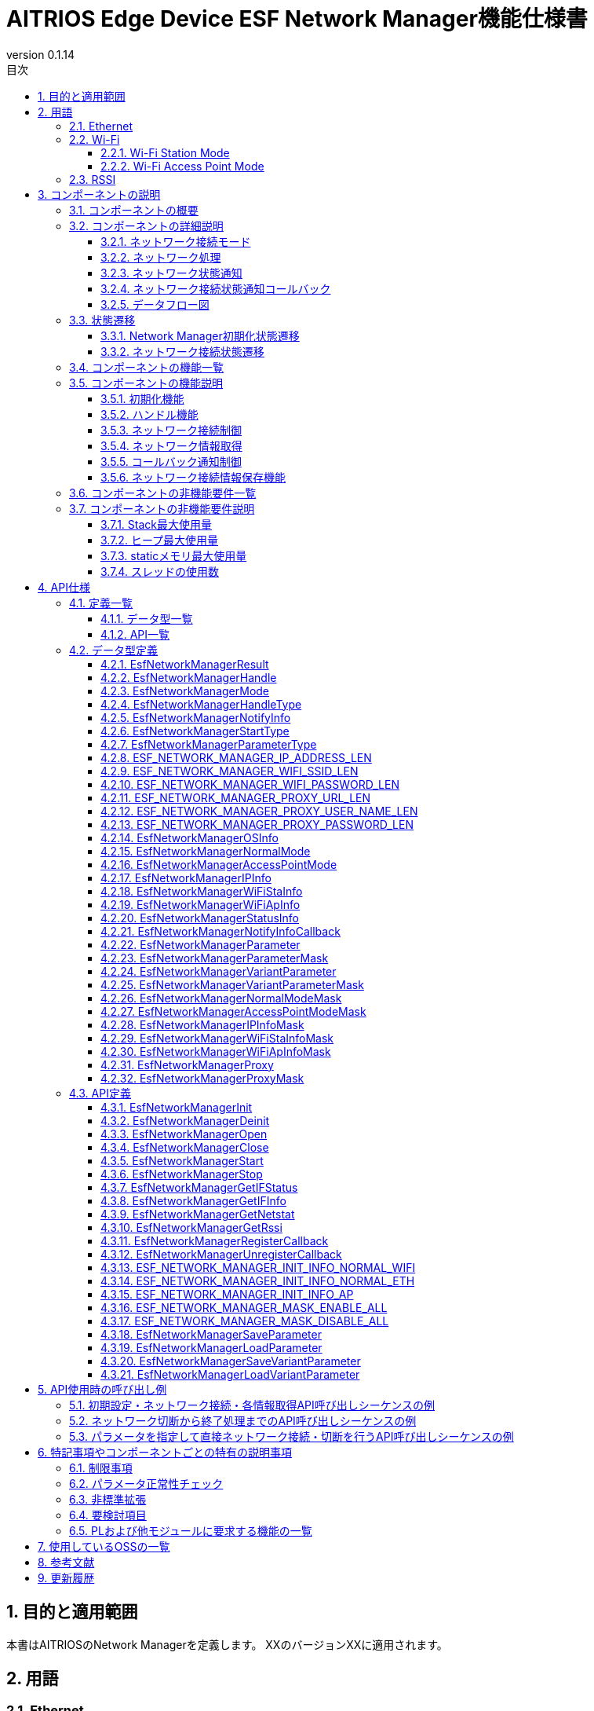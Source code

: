 = AITRIOS Edge Device ESF Network Manager機能仕様書
:sectnums:
:sectnumlevels: 3
:chapter-label:
:revnumber: 0.1.14
:toc:
:toc-title: 目次
:toclevels: 3
:lang: ja
:xrefstyle: short
:figure-caption: Figure
:table-caption: Table
:section-refsig:
:experimental:
ifdef::env-github[:mermaid_block: source, mermaid,subs="attributes"]
ifndef::env-github[:mermaid_block: mermaid,subs="attributes"]
ifdef::env-github,env-vscode[:mermaid_break: break]
ifndef::env-github,env-vscode[:mermaid_break: opt]
ifdef::env-github,env-vscode[:mermaid_critical: critical]
ifndef::env-github,env-vscode[:mermaid_critical: opt]
ifdef::env-github[:mermaid_br: pass:p[&lt;br&gt;]]
ifndef::env-github[:mermaid_br: pass:p[<br>]]

== 目的と適用範囲

本書はAITRIOSのNetwork Managerを定義します。
XXのバージョンXXに適用されます。

<<<

== 用語
=== Ethernet
Ethernet（イーサネット）は機器をLAN(Local Area Network)ケーブルなどで有線接続し、
ネットワーク上で信号のやり取りをする際に使われている通信規格です。 +
本機能では、Normalモードで起動したデバイスを有線接続する場合に使用します。 +
Normalモードについては、<<#_ComponentConnectMode, ネットワーク接続モード>>を参照ください。 +
本ドキュメントでは、「Eth」と記載します。

=== Wi-Fi
Wi-Fi（ワイファイ）は機器を無線接続し、ネットワーク上で信号のやり取りをする際に使われている通信規格です。 +

==== Wi-Fi Station Mode
Wi-Fi Station ModeとはWi-Fi機器の動作モードの一つで、端末としてWiFiアクセスポイントに接続するモードのことです。 +
本機能では、Normalモードで起動したデバイスを無線接続する場合に使用します。 +
Normalモードについては、<<#_ComponentConnectMode, ネットワーク接続モード>>を参照ください。 +
本ドキュメントでは、「WiFi STA」と記載します。

==== Wi-Fi Access Point Mode
Wi-Fi Access Point ModeとはWi-Fiルータの動作モードの一つで、ルータ機能を停止してWi-Fiアクセスポイントとしてのみ振る舞うモードのことです。 +
本機能では、AccessPointモードで起動したデバイスで無線接続を待ち受ける場合に使用します。 +
AccessPointモードについては、<<#_ComponentConnectMode, ネットワーク接続モード>>を参照ください。 +
本ドキュメントでは、「WiFi AP」と記載します。

=== RSSI
RSSI（Received Signal Strength Indicator） とは「受信信号強度」のことです。受信信号強度は数値で表します。 +
本機能では、NormalモードでWi-Fi Station Modeで起動したデバイスで、Wi-Fi Access Pointまたはルータからの受信信号強度を取得します。 +
本機能のRSSIについては、<<#_FunctionGetInfo, ネットワーク情報取得>>を参照ください。 +


<<<

== コンポーネントの説明
=== コンポーネントの概要
Network Managerは、デバイスのネットワーク関連を制御する機能を提供します。 +
OSおよび、HWの持つネットワーク関連構成が変更されたときは、Network Managerで対応します。 +
以下に概要構成図の一例を記載します。 +

.概要図
image::./images/Network_1_overview.png[scaledwidth="100%",align="center"]

<<<

=== コンポーネントの詳細説明
[#_ComponentConnectMode]
==== ネットワーク接続モード
Network Managerは、接続形態を指定して制御ネットワークを選択することができます。 +
クライアント端末としてネットワークに接続する形式と、
WiFi Access Pointとして動作して、外部端末からの接続を待ち受ける形式の2種類を提供し、
ネットワーク接続モードで指定できます。 +
以下にネットワーク接続モード一覧を記載します。 +

NOTE: WiFi Access Point動作は未サポートです。 +

[#_ComponentTableConnectMode]
.ネットワーク接続モード一覧
[width="100%", cols="50%,50%",options="header"]
|===
|ネットワーク接続モード名 |ネットワーク接続種類
|Normalモード
|WiFi STA、Eth

|AccessPointモード(未サポート)
|WiFi AP
|===

[#_ComponentProcess]
==== ネットワーク処理
Network Managerではネットワークインタフェースの操作・情報取得およびIPアドレス操作を行います。 +
操作には以下3種類を提供します。 +

* 上位から指定された情報を指定して行う操作 +
* Parameter Storage Managerから設定情報を取得して行う操作 +
* 保存情報（Network ManagerのRAM上に保持）を使用して行う操作 +

詳細は、<<#_DFD_StartSet, データフロー図 Network起動 (Parameter Storage Managerから設定情報を取得して行う場合)>>と
<<#_DFD_StartRAM, データフロー図 Network起動 (保存情報(RAM上のネットワーク情報)を使用する場合)>>を参照ください。 +

[#_ComponentWiFiStatus]
==== ネットワーク状態通知
ネットワーク接続状態および操作エラー内容に応じてLED Managerに状態を通知します。 +
通知内容については、<<#_StatusWiFiStatus, LedManager状態通知>>を参照してください。 +

[#_ComponentNotifyInfo]
==== ネットワーク接続状態通知コールバック
ネットワーク接続状態に応じて登録された状態通知コールバック関数を呼び出します。 +
通知される状態については、<<#_StatusNotifyInfo, ネットワーク接続状態通知>>を参照してください。 +

[#_ComponentDFD]
==== データフロー図
Normalモードで起動、停止する場合のネットワークのデータフロー図を記載します。 +
AccessPointモードについても、データフローは同じです。 +

* Network起動 (Parameter Storage Manager経由でネットワーク情報を設定する場合) +

[#_DFD_StartSet]
.データフロー図 ネットワーク起動 (Parameter Storage Managerから設定情報を取得して行う場合)
image::./images/Network_2-1_set_start.png[scaledwidth="100%",align="center"]

* ネットワーク起動 (RAM上の設定情報を設定する場合) +

[#_DFD_StartRAM]
.データフロー図 ネットワーク起動 (保存情報(RAM上のネットワーク情報)を使用する場合)
image::./images/Network_2-2_ram_start.png[scaledwidth="100%",align="center"]

* ネットワーク停止 +

[#_DFD_Stop]
.データフロー図 ネットワーク停止
image::./images/Network_2-3_stop.png[scaledwidth="100%",align="center"]

<<<

=== 状態遷移
Network Managerは、以下の状態遷移があります。

* <<#_Status1, Network Manager初期化状態遷移>> +
Network Managerの初期化状態遷移です。 +
* <<#_Status2, ネットワーク接続状態遷移>> +
ネットワーク接続状態の遷移です。 +
ネットワーク開始・停止、PLからのイベント通知受信を契機とした状態遷移です。 +
本状態遷移に伴い、アプリへのコールバック通知およびLED Managerへの状態通知を行います。

[#_Status1]
==== Network Manager初期化状態遷移
Network Manager初期化状態を<<#_TableStates1>>に示します。

[#_TableStates1]
.状態一覧
[width="100%", cols="20%,80%",options="header"]
|===
|状態 |説明 

|UNINIT
|未初期化の状態です。初期化処理以外の機能を利用できません。

|INIT
|初期化済みの状態です。
|===

Network Managerでは各APIを呼び出すことで<<#_FigureState1>>に示す状態遷移を行います。 +
また、各APIでエラーが発生した場合には状態遷移は起こりません。 +

[#_FigureState1]
.状態遷移図
[{mermaid_block}]
----
stateDiagram-v2
    [*] --> UNINIT
    UNINIT --> INIT : EsfNetworkManagerInit
    INIT --> UNINIT : EsfNetworkManagerDeinit
    INIT --> INIT : その他API
----

各状態でのAPI受け付け可否と状態遷移先を<<#_TableStateTransition1>>に示します。表中の状態名は、API実行完了後の遷移先状態を示し、すなわちAPI呼び出し可能であることを示します。 +
×はAPI受け付け不可を示し、ここでのAPI呼び出しはエラーを返し状態遷移は起きません。 +

[#_TableStateTransition1]
.状態遷移表
[width="100%", cols="10%,30%,20%,20%"]
|===
2.2+| 2+|状態 
|UNINIT |INIT
.5+|API名

|``**EsfNetworkManagerInit**``
|INIT
|INIT

|``**EsfNetworkManagerDeinit**``
|×
|UNINIT

|その他API
|×
|INIT
|===

[#_Status2]
==== ネットワーク接続状態遷移
ネットワーク接続状態一覧を<<#_TableStates2>>に示します。

[#_TableStates2]
.ネットワーク接続状態一覧
[width="100%", cols="25%,25%,50%",options="header"]
|===
|ネットワーク接続状態 |説明 |備考
|Connecting
|接続試行中
|EsfNetworkManagerStart実行後、接続確立中。

|Connected
|接続
|接続確立完了。 +
接続完了後に切断されるとConnectingに遷移する。
|Disconnecting
|切断中
|EsfNetworkManagerStop実行後、切断完了前。

|Disconnected
|切断
|EsfNetworkManagerOpen後EsfNetworkManagerStart実行前。 +
もしくはEsfNetworkManagerStop実行後、切断完了。
|===

ネットワーク接続開始・停止APIの呼び出し、受信イベントから図に示す状態遷移を行います。 +
また、各APIでエラーが発生した場合や、対象外のイベントでは状態遷移は起こりません。 +

[#_FigureState2_1]
.状態遷移図（Normalモード接続 Eth）
[{mermaid_block}]
----
stateDiagram-v2
    [*] --> Disconnected
    Disconnected --> Connecting : EsfNetworkManagerStart
    Connecting --> Disconnecting : EsfNetworkManagerStop（ifup状態）
    Connecting --> Disconnected : EsfNetworkManagerStop（ifdown状態）
    Connecting --> Connected : kPlNetworkEventIfUp（Linkup状態）\n kPlNetworkEventLinkUp（ifup状態）
    Connected --> Connecting : kPlNetworkEventLinkDown
    Connected --> Disconnecting : EsfNetworkManagerStop
    Disconnecting --> Disconnected : kPlNetworkEventIfDown
----

[#_FigureState2_2]
.状態遷移図（Normalモード接続 WiFi STA）
[{mermaid_block}]
----
stateDiagram-v2
    [*] --> Disconnected
    Disconnected --> Connecting : EsfNetworkManagerStart
    Connecting --> Disconnected : EsfNetworkManagerStop
    Connecting --> Connected : kPlNetworkEventWifiStaConnected
    Connected --> Connecting : kPlNetworkEventWifiStaDisconnected
    Connected --> Disconnected : EsfNetworkManagerStop
----

[#_FigureState2_3]
.状態遷移図（AccessPointモード接続）
[{mermaid_block}]
----
stateDiagram-v2
    [*] --> Disconnected
    Disconnected --> Connecting : EsfNetworkManagerStart
    Connecting --> Disconnected : EsfNetworkManagerStop
    Connecting --> Connected : kPlNetworkEventWifiApConnected
    Connected --> Connecting : kPlNetworkEventWifiApDisconnected\n（接続数が0の場合）
    Connected --> Disconnected : EsfNetworkManagerStop
----

各状態でのAPI受け付け可否、受信イベントと状態遷移先を<<#_TableStateTransition2_1_1>>,<<#_TableStateTransition2_1_2>>,<<#_TableStateTransition2_2>>に示します。 +
表中の状態名は、イベント受信後の遷移先状態を示します。イベントがAPIの場合は呼び出し可能であることを示します。 +
×はAPI受け付け不可を示し、ここでのAPI呼び出しはエラーを返し状態遷移は起きません。 + 
エラーの詳細は <<#_SampleResult>>を参照してください。 
－は状態遷移無しを示します。 +

[#_TableStateTransition2_1_1]
.状態遷移表（Normalモード Eth接続）
[width="100%", cols="2%,23%,15%,15%,15%,15%"]
|===
2.2+|イベント 4+|状態
|Disconnected |Connecting |Connected| Disconnecting
.2+|API実行

|``**EsfNetworkManagerStart**``
|Connecting
|×
|×
|×

|``**EsfNetworkManagerStop**``
|×
|Ifup状態：Disconnecting +
Ifdown状態：Disconnected
|Disconnecting
|×

.5+|PLイベント
|``**kPlNetworkEventIfUp**``
|－
|Linkup状態：Connected +
Linkdown状態：Connecting
|－
|－

|``**kPlNetworkEventLinkUp**``
|－
|Ifup状態：Connected +
Ifdown状態：Connecting
|－
|－

|``**kPlNetworkEventIfDown**``
|－
|－
|－(*1)
|Disconnected

|``**kPlNetworkEventLinkDown**``
|－
|－
|Connecting
|－

|その他PLイベント
|－
|－
|－
|－
|===
(*1) EsfNetworkManagerStop実行後以外は来ないはずなので、ConnectedからのIFDOWNイベントは破棄とします。


[#_TableStateTransition2_1_2]
.状態遷移表（Normalモード WiFi STA接続）
[width="100%", cols="2%,23%,15%,15%,15%,15%"]
|===
2.2+|イベント 4+|状態
|Disconnected |Connecting |Connected| Disconnecting
.2+|API実行

|``**EsfNetworkManagerStart**``
|Connecting
|×
|×
|×

|``**EsfNetworkManagerStop**``
|×
|Disconnected(*1)
|Disconnected(*2)
|×

.5+|PLイベント
|``**kPlNetworkEventWifiStaConnected**``
|－
|Connected +
|－
|－

|``**kPlNetworkEventWifiStaDisconnected**``
|－
|－
|Connecting
|－

|その他PLイベント
|－
|－
|－
|－
|===
(*1) kPlNetworkEventWifiStaStart, kPlNetworkEventWifiStaStopをサポートしないカメラがあるため、Disconnecting遷移条件が無い。 +
(*2) ConnectedからStopした場合にkPlNetworkEventWifiStaDisconnectedが来る保証がないのでEsfNetworkManagerStopでDisconnectedに遷移する。

[#_TableStateTransition2_2]
.状態遷移表（AccessPointモード接続）
[width="100%", cols="2%,23%,15%,15%,15%,15%"]
|===
2.2+|イベント 4+|状態
|Disconnected |Connecting |Connected| Disconnecting
.2+|API実行

|``**EsfNetworkManagerStart**``
|Connecting
|×
|×
|×

|``**EsfNetworkManagerStop**``
|×
|Disconnected(*1)
|Disconnected(*2)
|×

.5+|PLイベント
|``**kPlNetworkEventWifiApConnected**``
|－
|Connected +
接続数加算(*3)
|－ +
接続数加算
|－

|``**kPlNetworkEventWifiApDisconnected**``
|－
|－
|接続数減算 +
接続数0：Connecting +
接続数0以外：－
|－

|その他PLイベント
|－
|－
|－
|－
|===
(*1) kPlNetworkEventWifiApStopをサポートしないカメラがあるため、Disconnecting遷移条件が無い。 +
(*2) ConnectedからStopした場合にkPlNetworkEventWifiApDisconnectedが来る保証がないのでEsfNetworkManagerStopでDisconnectedに遷移する。 +
(*3) APへの接続・切断発生毎にイベント受信するため、1つでも接続していたらConnectedとします。


[#_StatusWiFiStatus]
===== ネットワーク状態通知
接続状態に対応する状態をLED Managerに通知します。 +

.通知内容一覧
[width="100%", cols="20%,20%,20%,40%",options="header"]
|===
|発生事象 |意味 |対象LED種別 |操作契機
|SSID/Password Loading
|SSID/パスワードの読み込み中。
|WiFi LED
a|* 点灯
** WiFi STでの接続開始要求で接続情報正常性確認後
* 消灯
** WiFi STでの接続開始失敗時
** 接続停止成功時
** 他状態のWiFi LED点灯時

|AP Found And Doing Authentication
|AP認証中。
|WiFi LED
a|* 点灯
** WiFi STでの接続開始成功時
* 消灯
** 接続停止成功時
** 他状態のWiFi LED点灯時

|Link Established
|リンク確立。
|WiFi LED
a|* 点灯
** WiFi STでAccessPointとの通信開始時
* 消灯
** 接続停止成功時
** 接続済APとの切断検出時
** 他状態のWiFi LED点灯時

|Disconnected, Establishing Network Link On Physical Layer
|未接続（物理リンク確立中）。
|Service LED
a|* 点灯
** 接続開始成功時
* 消灯
** 接続停止成功時
** 他状態のService LED点灯時

|Disconnected, No Internet Connection
|未接続（インターネット接続なし）。
|Service LED
a|* 点灯
** DHCP IPアドレス取得開始時
* 消灯
** 接続停止成功時
** 接続済APとの切断検出時
** 物理Link切断時
** IF断検出時

|Disconnected, Connecting DNS and NTP
|未接続（DNS,NTP接続試行中）。
|Service LED
a|* 点灯
** WiFi STでAccessPointとの通信開始時
** EtherでIF/Link両UP時
* 消灯
** 接続停止成功時
** 接続済APとの切断検出時
** 物理Link切断時
** IF断検出時

|===

[#_StatusNotifyInfo]
===== ネットワーク接続状態通知
ネットワーク接続状態に応じて登録された状態通知コールバック関数を呼び出します。 +
通知内容および契機は基本的に<<#_TableStates2, ネットワーク接続状態>>の遷移に連動します。 +
<<#_StatusTableNotifyInfo, ネットワーク接続状態通知情報一覧>>に状態遷移と通知内容を記載します。 +
通知情報詳細については、<<#_SampleNotifyInfo, EsfNetworkManagerNotifyInfo>>を参照ください。

[#_StatusTableNotifyInfo]
.ネットワーク接続状態通知情報一覧
[width="100%", cols="10%,30%,20%,20%,20%,20%"]
|===
2.2+|新状態/イベント 4+|旧状態
|Disconnected |Connecting |Connected| Disconnecting
.4+|新状態
|Disconnected +
|－
|－
|kEsfNetworkManagerNotifyInfoDisconnected
|kEsfNetworkManagerNotifyInfoDisconnected

|Connecting +
|－
|－
|kEsfNetworkManagerNotifyInfoDisconnected
|－

|Connected +
|－
|kEsfNetworkManagerNotifyInfoConnected
|－
|－

|Disconnecting +
|－
|－
|－
|－

.5+|イベント
|kPlNetworkEventWifiApStart +
|－
|kEsfNetworkManagerNotifyInfoApStart
|－
|－

|===

<<<

=== コンポーネントの機能一覧
<<#_TableFunction>>に機能の一覧を示します。

[#_TableFunction]
.機能一覧
[width="100%", cols="35%,57%,8%",options="header"]
|===
|機能名 |概要  |節番号
|初期化機能
|Network Managerの初期化機能を提供します。
|<<#_FunctionInitialize>>

|ハンドル機能
|Network Managerのハンドルに関する機能を提供します。
|<<#_FunctionHandle>>

|ネットワーク接続制御
|ネットワークの接続制御を行う機能を提供します。
|<<#_FunctionConnection>>

|ネットワーク情報取得
|ネットワークの各種情報を取得する機能を提供します。
|<<#_FunctionGetInfo>>

|コールバック通知制御
|ネットワーク接続状態を通知するコールバック関数を登録・解除する機能を提供します。
|<<#_FunctionCallback>>

|ネットワーク接続情報保存機能
|ネットワーク接続情報の保存および取得を行います。
|<<#_FunctionNetworkSetting>>
|===

<<<

=== コンポーネントの機能説明
[#_FunctionInitialize]
==== 初期化機能
* 機能概要 +
Network Managerを初期化します。 +
Network Managerの他APIを呼び出す前に実行してください。
* 前提条件 +
前提条件はありません。
* 機能詳細
    ** 詳細挙動 +
        ``**EsfNetworkManagerInit**``を呼び出すことで内部状態を初期化し、必要なリソースを確保します。 +
        使用するPL機能の初期化を行います。 +
        初期化後はNetwork ManagerのAPIを呼び出すことができます。 +
        ``**EsfNetworkManagerDeinit**``を呼び出すことで、リソースを解放し、内部状態が未初期化の状態に戻ります。 +
        使用するPL機能の終了を行います。 +
        これらのAPIを同時に呼び出さないでください。

    ** エラー時の挙動、復帰方法 +
        各API詳細説明にて記載しているため、そちらを参照ください。<<#_SampleFunctionInit, 初期化機能API>>

[#_FunctionHandle]
==== ハンドル機能
* 機能概要 +
Network ManagerのAPIを使用するためのハンドルを管理します。
* 前提条件 +
Network Managerが初期化されていること。
* 機能詳細
    ** 詳細挙動 +
        ``**EsfNetworkManagerOpen**``を呼び出すことでハンドルが確保され、Network ManagerのAPIを使用できるようになります。 +
        ハンドルは<<#_SampleMode, 接続モード>>および<<#_SampleHandleType, ハンドル種別>>単位で取得し、以降のAPI使用時には、指定した接続モードのネットワークに対する操作が、指定したハンドル種別の許容する内容で実施されます。 +
        不要となったハンドルは``**EsfNetworkManagerClose**``で解放してください。 +
        この機能は排他的に操作を行うため、複数のスレッドから呼び出しが可能です。

    ** エラー時の挙動、復帰方法 +
        各API詳細説明にて記載しているため、そちらを参照ください。<<#_SampleFunctionOpen, ハンドル機能API>>

[#_FunctionConnection]
==== ネットワーク接続制御
* 機能概要 +
ネットワークの接続開始・停止を行います。
* 前提条件 +
ハンドル種別「制御ハンドル」のハンドルを取得していること。
* 機能詳細
    ** 詳細挙動 +
        *** ``**EsfNetworkManagerStart**``を呼び出すことで、ハンドル取得時に指定した接続モードのネットワーク接続を開始します。 +
        ユーザが指定した接続情報を使用してネットワーク接続を行います。 +
        ネットワーク接続状態に応じてLED Managerへの状態通知を行います。 +
        PLとOS Network Utilityを使用してネットワーク接続します。 +
        DHCP機能の使用やIP情報の設定には、OS Network Utility使用し、以下についてはPLを使用します。 +
        **** イベントハンドラの登録・実行 +
        **** WiFi情報の設定 +
        **** ネットワーク有効化 +

        *** ``**EsfNetworkManagerStop**``を呼び出すことで、ハンドル取得時に指定した接続モードのネットワーク切断を開始します。 +
        ネットワーク接続状態に応じてLED Managerへの状態通知を行います。 +
        PLとOS Network Utilityを使用してネットワーク切断を行います。
        DHCP機能の使用やIP情報の設定には、OS Network Utility使用し、以下についてはPLを使用します。 +
        **** ネットワーク無効化 +

        *** WiFi STA指定で接続開始している状況で切断を検知した場合、PLを使用して再接続を行います。

    ** エラー時の挙動、復帰方法 +
        各API詳細説明にて記載しているため、そちらを参照ください。<<#_SampleFunctionStart, ネットワーク接続制御API>>

[#_FunctionGetInfo]
==== ネットワーク情報取得
* 機能概要 +
ネットワークの各種情報を取得します。
* 前提条件 +
ハンドル種別「制御ハンドル」もしくは「情報ハンドル」のハンドルを取得していること。
* 機能詳細
    ** 詳細挙動 +
        *** ``**EsfNetworkManagerGetIFStatus**``を呼び出すことで、ハンドル取得時に指定した接続モードのネットワーク状態を取得します。 +
        *** ``**EsfNetworkManagerGetIFInfo**``を呼び出すことで、ハンドル取得時に指定した接続モードのネットワーク情報を取得します。 +
        *** ``**EsfNetworkManagerGetNetstat**``を呼び出すことで、Netstat情報を取得します。 +
        *** ``**EsfNetworkManagerGetRssi**``を呼び出すことで、RSSI情報を取得します。 +
        RSSI情報はNormalモードかつWiFi接続時のみ取得することができます。 +
    ** エラー時の挙動、復帰方法 +
        各API詳細説明にて記載しているため、そちらを参照ください。<<#_SampleFunctionGetIFStatus, ネットワーク情報取得API>>

[#_FunctionCallback]
==== コールバック通知制御
* 機能概要 +
ネットワーク接続状態を通知するコールバック関数を登録・解除します。
* 前提条件 +
ハンドル種別「制御ハンドル」もしくは「情報ハンドル」のハンドルを取得していること。
* 機能詳細
    ** 詳細挙動 +
    *** ``**EsfNetworkManagerRegisterCallback**``を呼び出すことで、ハンドル取得時に指定した接続モードの接続状態通知受信コールバック関数を登録します。 +
    コールバック関数で通知する情報については、<<#_ComponentNotifyInfo, ネットワーク接続状態通知>>を参照してください。 +
    *** ``**EsfNetworkManagerUnregisterCallback**``を呼び出すことで、ハンドル取得時に指定した接続モードの接続状態通知受信コールバック関数登録を解除します。 +

    ** エラー時の挙動、復帰方法 +
        各API詳細説明にて記載しているため、そちらを参照ください。<<#_SampleFunctionReg, コールバック通知制御API>>

[#_FunctionNetworkSetting]
==== ネットワーク接続情報保存機能
* 機能概要 +
ネットワーク接続情報の保存および取得を行います。
* 前提条件 +
ありません。
* 機能詳細
    ** 詳細挙動 +
    *** ``**EsfNetworkManagerSaveParameter**``、``**EsfNetworkManagerSaveVariantParameter**``を呼び出すことで、ネットワーク接続情報をParameter Storage Manager経由で保存します。 +
    *** ``**EsfNetworkManagerLoadParameter**``、``**EsfNetworkManagerLoadVariantParameter**``を呼び出すことで、ネットワーク接続情報をParameter Storage Manager経由で取得します。 +
    ** エラー時の挙動、復帰方法 +
        各API詳細説明にて記載しているため、そちらを参照ください。<<#_SampleFunctionSaveParameter, ネットワーク接続情報保存API>>

<<<

=== コンポーネントの非機能要件一覧

<<#_TableNonFunction>>に非機能要件の一覧を示します。

[#_TableNonFunction]
.非機能要件一覧
[width="100%", cols="30%,55%,15%",options="header"]
|===
|機能名 |概要  |節番号
|Stack最大使用量
|使用するStack領域の最大サイズを示します。
|<<#_NonFunction1>>

|ヒープ最大使用量
|使用するヒープ領域の最大サイズを示します。
|<<#_NonFunction2>>

|staticメモリ最大使用量
|staticに確保するメモリの最大サイズを示します。
|<<#_NonFunction3>>

|スレッド使用数
|使用するスレッド数を示します。
|<<#_NonFunction4>>
|===

<<<

=== コンポーネントの非機能要件説明
[#_NonFunction1]
==== Stack最大使用量
Stackは 512Byte使用します。

[#_NonFunction2]
==== ヒープ最大使用量
ヒープ領域は、4kByte使用します。

[#_NonFunction3]
==== staticメモリ最大使用量
staticメモリは 128 byte使用します。

[#_NonFunction4]
==== スレッドの使用数
スレッドは未使用です。

<<<

== API仕様
=== 定義一覧
==== データ型一覧
<<#_TableDataType>>にデータ型の一覧を示します。

[#_TableDataType]
.データ型一覧
[width="100%", cols="30%,55%,15%",options="header"]
|===
|データ型名 |概要  |節番号
|EsfNetworkManagerResult
|APIの実行結果を定義する列挙型です。
|<<#_SampleResult>>

|EsfNetworkManagerHandle
|Network Managerのハンドル定義です。
|<<#_EsfNetworkManagerHandle>>

|EsfNetworkManagerMode
|接続モードを定義する列挙型です。
|<<#_SampleMode>>

|EsfNetworkManagerHandleType
|ハンドル種別を定義する列挙型です。
|<<#_SampleHandleType>>

|EsfNetworkManagerNotifyInfo
|ネットワーク接続状態を定義する列挙型です。EsfNetworkManagerNotifyInfoCallbackで使用します。
|<<#_SampleNotifyInfo>>

|EsfNetworkManagerStartType
|ネットワーク接続開始種別を定義する列挙型です。
|<<#_SampleStartType>>

|EsfNetworkManagerParameterType
|ネットワーク接続情報種別を定義する列挙型です。
|<<#_SampleParameterType>>

|ESF_NETWORK_MANAGER_IP_ADDRESS_LEN
|IPアドレス長を定義するマクロです。
|<<#_SampleIpAddrLen>>

|ESF_NETWORK_MANAGER_WIFI_SSID_LEN
|WiFi SSID長を定義するマクロです。
|<<#_SampleWifiSsidLen>>

|ESF_NETWORK_MANAGER_WIFI_PASSWORD_LEN
|WiFi Password長を定義するマクロです。
|<<#_SampleWifiPasswordLen>>

|ESF_NETWORK_MANAGER_PROXY_URL_LEN
|Proxy Url長を定義するマクロです。
|<<#_SampleProxyUrlLen>>

|ESF_NETWORK_MANAGER_PROXY_USER_NAME_LEN
|Proxy User Name長を定義するマクロです。
|<<#_SampleProxyUserNameLen>>

|ESF_NETWORK_MANAGER_PROXY_PASSWORD_LEN
|Proxy Password長を定義するマクロです。
|<<#_SampleProxyPasswordLen>>

|EsfNetworkManagerOSInfo
|OSシステム用情報共用体です。
|<<#_SampleOSInfo>>

|EsfNetworkManagerNormalMode
|Normalモード情報構造体です。
|<<#_SampleNormal>>

|EsfNetworkManagerAccessPointMode
|AccessPointモード情報構造体です。
|<<#_SampleAccessPoint>>

|EsfNetworkManagerIPInfo
|IP情報構造体です。
|<<#_SampleIP>>

|EsfNetworkManagerWiFiStaInfo
|WiFi STA情報構造体です。
|<<#_SampleWiFiSta>>

|EsfNetworkManagerWiFiApInfo
|WiFi AP情報構造体です。
|<<#_SampleWiFiAp>>

|EsfNetworkManagerStatusInfo
|ネットワーク接続状態の構造体です。
|<<#_SampleStatus>>

|EsfNetworkManagerNotifyInfoCallback
|ネットワーク接続状態通知用のコールバック関数のポインタ型です。
|<<#_SampleFunctionCallbackNotify>>

|EsfNetworkManagerParameter
|ネットワーク接続情報構造体です。
|<<#_SampleParameter>>

|EsfNetworkManagerParameterMask
|ネットワーク接続情報のマスク構造体です。 +
|<<#_SampleParameterMask>>

|EsfNetworkManagerVariantParameter
|ネットワーク接続情報共用体です。
|<<#_SampleVariantParameter>>

|EsfNetworkManagerVariantParameterMask
|ネットワーク接続情報のマスク共用体です。
|<<#_SampleVariantParameterMask>>

|EsfNetworkManagerNormalModeMask
|Normalモード情報のマスク構造体です。 +
|<<#_SampleNormalMask>>

|EsfNetworkManagerAccessPointModeMask
|AccessPointモード情報のマスク構造体です。 +
|<<#_SampleAccessPointMask>>

|EsfNetworkManagerIPInfoMask
|IP情報のマスク構造体です。 +
|<<#_SampleIPMask>>

|EsfNetworkManagerWiFiStaInfoMask
|WiFi STA情報のマスク構造体です。 +
|<<#_SampleWiFiStaMask>>

|EsfNetworkManagerWiFiApInfoMask
|WiFi AP情報のマスク構造体です。 +
|<<#_SampleWiFiApMask>>

|EsfNetworkManagerProxy
|Proxy情報構造体です。
|<<#_SampleProxy>>

|EsfNetworkManagerProxyMask
|Proxy情報のマスク構造体です。
|<<#_SampleProxyMask>>

|===

==== API一覧
<<#_TableAPI>>にAPIの一覧を示します。

[#_TableAPI]
.API一覧
[width="100%", cols="30%,55%,15%",options="header"]
|===
|API名 |概要  |節番号
|EsfNetworkManagerInit
|Network Managerを初期化します。
|<<#_SampleFunctionInit>>

|EsfNetworkManagerDeinit
|Network Managerを終了します。
|<<#_SampleFunctionDeinit>>

|EsfNetworkManagerOpen
|Network Managerのハンドルを取得します。
|<<#_SampleFunctionOpen>>

|EsfNetworkManagerClose
|Network Managerのハンドルを解放します。
|<<#_SampleFunctionClose>>

|EsfNetworkManagerStart
|ネットワーク接続を開始します。
|<<#_SampleFunctionStart>>

|EsfNetworkManagerStop
|ネットワーク接続を停止します。
|<<#_SampleFunctionStop>>

|EsfNetworkManagerGetIFStatus
|ネットワーク接続状態を取得します。
|<<#_SampleFunctionGetIFStatus>>

|EsfNetworkManagerGetIFInfo
|ネットワーク情報を取得します。
|<<#_SampleFunctionGetIFInfo>>

|EsfNetworkManagerGetNetstat
|Netstat情報を取得します。
|<<#_SampleFunctionGetNetstat>>

|EsfNetworkManagerGetRssi
|RSSI情報を取得します。
|<<#_SampleFunctionGetRssi>>

|EsfNetworkManagerRegisterCallback
|ネットワーク接続状態通知コールバック関数を登録します。
|<<#_SampleFunctionReg>>

|EsfNetworkManagerUnregisterCallback
|ネットワーク接続状態通知コールバック関数登録を解除します。
|<<#_SampleFunctionUnRegister>>

|ESF_NETWORK_MANAGER_INIT_INFO_NORMAL_WIFI
|OSシステム用情報共用体を以下内容で初期化します。 +
・Normalモード +
・dhcp有効 +
・接続種別WiFi
|<<#_SampleFunctionInitNormalWiFi>>

|ESF_NETWORK_MANAGER_INIT_INFO_NORMAL_ETH
|OSシステム用情報共用体を以下内容で初期化します。 +
・Normalモード +
・dhcp有効 +
・接続種別Eth
|<<#_SampleFunctionInitNormalEth>>

|ESF_NETWORK_MANAGER_INIT_INFO_AP
|OSシステム用情報共用体を以下内容で初期化します。 +
・AccessPointモード +
・使用IPアドレスデフォルト値 +
・指定SSID, Passwordを設定
|<<#_SampleFunctionInitAccessPoint>>

|ESF_NETWORK_MANAGER_MASK_ENABLE_ALL
|マスク構造体の全要素にアクセス有効(1)を設定します。 +
|<<#_ESF_NETWORK_MANAGER_MASK_ENABLE_ALL>>

|ESF_NETWORK_MANAGER_MASK_DISABLE_ALL
|マスク構造体の全要素にアクセス無効(0)を設定します。 +
|<<#_ESF_NETWORK_MANAGER_MASK_DISABLE_ALL>>

|EsfNetworkManagerSaveParameter
|ネットワーク接続情報をParameter Storage Manager経由で保存します。
|<<#_SampleFunctionSaveParameter>>

|EsfNetworkManagerLoadParameter
|ネットワーク接続情報をParameter Storage Manager経由で取得します。
|<<#_SampleFunctionLoadParameter>>

|EsfNetworkManagerSaveVariantParameter
|ネットワーク接続情報をParameter Storage Manager経由で保存します。 +
ネットワーク接続情報は共用体で指定します。
|<<#_SampleFunctionSaveVariantParameter>>

|EsfNetworkManagerLoadVariantParameter
|ネットワーク接続情報をParameter Storage Manager経由で取得します。 +
ネットワーク接続情報は共用体で指定します。
|<<#_SampleFunctionLoadVariantParameter>>

|===

<<<

=== データ型定義
[#_SampleResult]
==== EsfNetworkManagerResult
Network Manager APIの実行結果を定義する列挙型です。 +

* *書式*

[source, C]
....
typedef enum EsfNetworkManagerResult {
    kEsfNetworkManagerResultSuccess = 0,
    kEsfNetworkManagerResultHWIFError,
    kEsfNetworkManagerResultUtilityDHCPServerError,
    kEsfNetworkManagerResultUtilityIPAddressError,
    kEsfNetworkManagerResultExternalError,
    kEsfNetworkManagerResultStatusUnexecutable,
    kEsfNetworkManagerResultStatusAlreadyRunning,
    kEsfNetworkManagerResultInvalidParameter,
    kEsfNetworkManagerResultNoConnectInfo,
    kEsfNetworkManagerResultAlreadyCallbackRegistered,
    kEsfNetworkManagerResultAlreadyCallbackUnregistered,
    kEsfNetworkManagerResultResourceExhausted,
    kEsfNetworkManagerResultInternalError,
    kEsfNetworkManagerResultNotFound,
    kEsfNetworkManagerResultInvalidHandleType,
    kEsfNetworkManagerResultFailedPrecondition,
} EsfNetworkManagerResult;
....


* *値* 

[#_TableReturnValueResult]
.EsfNetworkManagerResultの値の説明
[width="100%", cols="30%,70%",options="header"]
|===
|メンバ名  |説明
|kEsfNetworkManagerResultSuccess
|処理が成功しました。

|kEsfNetworkManagerResultHWIFError
|PL APIの実行エラーです。

|kEsfNetworkManagerResultUtilityDHCPServerError
|DHCPサーバエラーです。

|kEsfNetworkManagerResultUtilityIPAddressError
|IPアドレス操作エラーです。

|kEsfNetworkManagerResultExternalError
|外部APIの実行エラーです。

|kEsfNetworkManagerResultStatusUnexecutable
|実行可能な状態ではありません。

|kEsfNetworkManagerResultStatusAlreadyRunning
|既に実行されています。

|kEsfNetworkManagerResultInvalidParameter
|パラメータ異常です。

|kEsfNetworkManagerResultNoConnectInfo
|接続情報がありません。

|kEsfNetworkManagerResultAlreadyCallbackRegistered
|コールバック関数は既に登録されています。

|kEsfNetworkManagerResultAlreadyCallbackUnregistered
|コールバック関数は既に解除されています。

|kEsfNetworkManagerResultResourceExhausted
|リソースが不足しています。

|kEsfNetworkManagerResultInternalError
|内部エラーです。

|kEsfNetworkManagerResultNotFound
|ハンドル不一致エラーです。

|kEsfNetworkManagerResultInvalidHandleType
|ハンドル種別エラーです。

|kEsfNetworkManagerResultFailedPrecondition
|操作が拒否されました。

|===

[#_EsfNetworkManagerHandle]
==== EsfNetworkManagerHandle
Network Managerのハンドル定義です。

* *書式*

[source, C]
....
typedef int32_t EsfNetworkManagerHandle;
#define ESF_NETWORK_MANAGER_INVALID_HANDLE (-1)
....


[#_SampleMode]
==== EsfNetworkManagerMode
接続モードを定義する列挙型です。

* *書式*

[source, C]
....
typedef enum EsfNetworkManagerMode {
    kEsfNetworkManagerModeNormal,
    kEsfNetworkManagerModeAccessPoint,
    kEsfNetworkManagerModeNum,
} EsfNetworkManagerMode;
....


* *値* 

[#_TableReturnValueMode]
.EsfNetworkManagerStatusの値の説明
[width="100%", cols="30%,70%",options="header"]
|===
|メンバ名  |説明
|kEsfNetworkManagerModeNormal
|Normalモードです。

|kEsfNetworkManagerModeAccessPoint
|AccessPointモードです。(未サポート)

|kEsfNetworkManagerModeNum
|Enum定義数です。
|===

[#_SampleHandleType]
==== EsfNetworkManagerHandleType
ハンドル種別を定義する列挙型です。

* *書式*

[source, C]
....
typedef enum EsfNetworkManagerHandleType {
    kEsfNetworkManagerHandleTypeControl,
    kEsfNetworkManagerHandleTypeInfo,
    kEsfNetworkManagerHandleTypeNum,
} EsfNetworkManagerHandleType;
....


* *値* 

[#_TableHandleType]
.EsfNetworkManagerHandleTypeの値の説明
[width="100%", cols="30%,70%",options="header"]
|===
|メンバ名  |説明
|kEsfNetworkManagerHandleTypeControl
|制御ハンドルです。 +
全ての操作が実行可能なハンドル。

|kEsfNetworkManagerHandleTypeInfo
|情報ハンドルです。 +
ネットワーク情報取得、コールバック通知制御が可能なハンドル。 +
ネットワーク接続制御は実行不可。

|kEsfNetworkManagerHandleTypeNum
|Enum定義数です。
|===

[#_SampleNotifyInfo]
==== EsfNetworkManagerNotifyInfo
ネットワーク接続状態を定義する列挙型です。EsfNetworkManagerNotifyInfoCallbackで使用します。

* *書式*

[source, C]
....
typedef enum EsfNetworkManagerNotifyInfo {
    kEsfNetworkManagerNotifyInfoConnected = 0,
    kEsfNetworkManagerNotifyInfoDisconnected,
    kEsfNetworkManagerNotifyInfoApStart,
    kEsfNetworkManagerNotifyInfoNum
} EsfNetworkManagerNotifyInfo;
....


* *値* 

[#_TableReturnValueNotifyInfo]
.EsfNetworkManagerNotifyInfoの値の説明
[width="100%", cols="30%,70%",options="header"]
|===
|メンバ名  |説明
|kEsfNetworkManagerNotifyInfoConnected
|接続しました。

|kEsfNetworkManagerNotifyInfoDisconnected
|切断しました。

|kEsfNetworkManagerNotifyInfoApStart
|WiFi APが動作開始しました。（AccessPointモードの時だけ使用します）

|kEsfNetworkManagerNotifyInfoNum
|Enum定義数です。
|===

[#_SampleStartType]
==== EsfNetworkManagerStartType
ネットワーク接続開始種別を定義する列挙型です。

* *書式*

[source, C]
....
typedef enum EsfNetworkManagerStartType {
    kEsfNetworkManagerStartTypeFuncParameter = 0,
    kEsfNetworkManagerStartTypeSaveParameter,
    kEsfNetworkManagerStartTypeLastStartSuccessParameter,
    kEsfNetworkManagerStartTypeNum
} EsfNetworkManagerStartType;
....


* *値* 

[#_TableStartType]
.EsfNetworkManagerStartTypeの値の説明
[width="100%", cols="30%,70%",options="header"]
|===
|メンバ名  |説明
|kEsfNetworkManagerStartTypeFuncParameter
|関数指定パラメーターを使用します。

|kEsfNetworkManagerStartTypeSaveParameter
|保存されているパラメーターを使用します。

|kEsfNetworkManagerStartTypeLastStartSuccessParameter
|前回Startに成功したパラメーターを使用します。

|kEsfNetworkManagerStartTypeNum
|Enum定義数です。
|===

[#_SampleParameterType]
==== EsfNetworkManagerParameterType
ネットワーク接続情報種別を定義する列挙型です。

* *書式*

[source, C]
....
typedef enum EsfNetworkManagerParameterType {
    kEsfNetworkManagerParameterTypeNormal,
    kEsfNetworkManagerParameterTypeAccessPoint,
    kEsfNetworkManagerParameterTypeProxy,
    kEsfNetworkManagerParameterTypeNum,
} EsfNetworkManagerParameterType;
....


* *値* 

[#_TableParameterType]
.EsfNetworkManagerParameterTypeの値の説明
[width="100%", cols="30%,70%",options="header"]
|===
|メンバ名  |説明
|kEsfNetworkManagerParameterTypeNormal
|Normal情報です。

|kEsfNetworkManagerParameterTypeAccessPoint
|AccessPoint情報です。(未サポート)

|kEsfNetworkManagerParameterTypeProxy
|Proxy情報です。

|kEsfNetworkManagerParameterTypeNum
|Enum定義数です。
|===

[#_SampleIpAddrLen]
==== ESF_NETWORK_MANAGER_IP_ADDRESS_LEN
IPアドレス長を定義するマクロです。

* *書式*

[source, C]
....
#define ESF_NETWORK_MANAGER_IP_ADDRESS_LEN (39+1)
....


* *値* 

[#_TableIpAddrLen]
.ESF_NETWORK_MANAGER_IP_ADDRESS_LENの値の説明
[width="100%", cols="30%,70%",options="header"]
|===
|メンバ名  |説明
|ESF_NETWORK_MANAGER_IP_ADDRESS_LEN
|IPアドレス長です。IPv6最大サイズの39+NULL文字、40バイト定義です。
|===

[#_SampleWifiSsidLen]
==== ESF_NETWORK_MANAGER_WIFI_SSID_LEN
WiFi SSID長を定義するマクロです。

* *書式*

[source, C]
....
#define ESF_NETWORK_MANAGER_WIFI_SSID_LEN (32+1)
....


* *値* 

[#_TableWifiSsidLen]
.ESF_NETWORK_MANAGER_WIFI_SSID_LENの値の説明
[width="100%", cols="30%,70%",options="header"]
|===
|メンバ名  |説明
|ESF_NETWORK_MANAGER_WIFI_SSID_LEN
|WiFi SSID長です。32+NULL文字、33バイト定義です。 +
|===


[#_SampleWifiPasswordLen]
==== ESF_NETWORK_MANAGER_WIFI_PASSWORD_LEN
WiFi Password長を定義するマクロです。

* *書式*

[source, C]
....
#define ESF_NETWORK_MANAGER_WIFI_PASSWORD_LEN (64+1)
....


* *値* 

[#_TableWifiPasswordLen]
.ESF_NETWORK_MANAGER_WIFI_PASSWORD_LENの値の説明
[width="100%", cols="30%,70%",options="header"]
|===
|メンバ名  |説明
|ESF_NETWORK_MANAGER_WIFI_PASSWORD_LEN
|WiFi Password長です。64+NULL文字、65バイト定義です。 +
|===

[#_SampleProxyUrlLen]
==== ESF_NETWORK_MANAGER_PROXY_URL_LEN
Proxy Url長を定義するマクロです。

* *書式*

[source, C]
....
#define ESF_NETWORK_MANAGER_PROXY_URL_LEN (256+1)
....


* *値* 

[#_TableProxyUrlLen]
.ESF_NETWORK_MANAGER_PROXY_URL_LENの値の説明
[width="100%", cols="30%,70%",options="header"]
|===
|メンバ名  |説明
|ESF_NETWORK_MANAGER_PROXY_URL_LEN
|Proxy Url長です。256+NULL文字、257バイト定義です。 +
|===

[#_SampleProxyUserNameLen]
==== ESF_NETWORK_MANAGER_PROXY_USER_NAME_LEN
Proxy User Name長を定義するマクロです。

* *書式*

[source, C]
....
#define ESF_NETWORK_MANAGER_PROXY_USER_NAME_LEN (32+1)
....


* *値* 

[#_TableProxyUserNameLen]
.ESF_NETWORK_MANAGER_PROXY_USER_NAME_LENの値の説明
[width="100%", cols="30%,70%",options="header"]
|===
|メンバ名  |説明
|ESF_NETWORK_MANAGER_PROXY_USER_NAME_LEN
|Proxy User Name長です。32+NULL文字、33バイト定義です。 +
|===

[#_SampleProxyPasswordLen]
==== ESF_NETWORK_MANAGER_PROXY_PASSWORD_LEN
Proxy Password長を定義するマクロです。

* *書式*

[source, C]
....
#define ESF_NETWORK_MANAGER_PROXY_PASSWORD_LEN (32+1)
....


* *値* 

[#_TableProxyPasswordLen]
.ESF_NETWORK_MANAGER_PROXY_PASSWORD_LENの値の説明
[width="100%", cols="30%,70%",options="header"]
|===
|メンバ名  |説明
|ESF_NETWORK_MANAGER_PROXY_PASSWORD_LEN
|Proxy Password長です。32+NULL文字、33バイト定義です。 +
|===

[#_SampleOSInfo]
==== EsfNetworkManagerOSInfo
ネットワークOSシステム用情報共用体です。

* *書式*

[source, C]
....
typedef union EsfNetworkManagerOSInfo {
    EsfNetworkManagerNormalMode normal_mode;
    EsfNetworkManagerAccessPointMode accesspoint_mode;
} EsfNetworkManagerOSInfo;
....


* *値* 

[#_TableOSInfo]
.EsfNetworkManagerOSInfoの値の説明
[width="100%", cols="20%,80%",options="header"]
|===
|メンバ名  |説明
|normal_mode
|Normalモードのネットワーク情報です。 +

|accesspoint_mode
|AccessPointモードのネットワーク情報です。(未サポート) +
|===

[#_SampleNormal]
==== EsfNetworkManagerNormalMode
Normalモード情報構造体です。

* *書式*

[source, C]
....
typedef struct EsfNetworkManagerNormalMode {
    EsfNetworkManagerIPInfo dev_ip;
    EsfNetworkManagerIPInfo dev_ip_v6;
    EsfNetworkManagerWiFiStaInfo wifi_sta;
    int32_t ip_method;
    int32_t netif_kind;
} EsfNetworkManagerNormalMode;
....


* *値* 

[#_TableReturnValueNormal]
.EsfNetworkManagerNormalModeの値の説明
[width="100%", cols="20%,80%",options="header"]
|===
|メンバ名  |説明
|dev_ip
|Normalモードのデバイス固定IP情報です。 +

|dev_ip_v6
|Normalモードのデバイス固定IPv6 IP情報です。(未サポート)  +
IPv6のコンフィグ有効時に使用可能です。 +

|wifi_sta
|NormalモードのWiFi STAの場合のWiFi接続情報です。 +

|ip_method
|デバイスIPのDHCP使用の選択です。 +
0: dhcp +
1: static

|netif_kind
|デバイスのネットワークIF種別の選択です。 +
0: WiFi +
1: Eth +
|===


[#_SampleAccessPoint]
==== EsfNetworkManagerAccessPointMode
AccessPointモード情報構造体です。

* *書式*

[source, C]
....
typedef struct EsfNetworkManagerAccessPointMode {
    EsfNetworkManagerIPInfo dev_ip;
    EsfNetworkManagerWiFiApInfo wifi_ap;
} EsfNetworkManagerAccessPointMode;
....


* *値* 

[#_TableReturnValueAccessPoint]
.EsfNetworkManagerAccessPointModeの値の説明
[width="100%", cols="20%,80%",options="header"]
|===
|メンバ名  |説明
|dev_ip
|AccessPointモードのデバイス固定IP情報です。(IPv4) +
未設定(ESF_NETWORK_MANAGER_INIT_INFO_AP設定のまま)の場合、Networkは以下のデフォルト値を使用します。 +
dev_ip.ip[192.168.4.1] +
dev_ip.subnet_mask[255.255.255.0] +
dev_ip.gateway[192.168.4.1] +
dev_ip.dns[0.0.0.0] +

|wifi_ap
|AccessPointモードのWiFi AP情報です。 +
|===


[#_SampleIP]
==== EsfNetworkManagerIPInfo
IP情報構造体です。

* *書式*

[source, C]
....
typedef struct EsfNetworkManagerIPInfo {
    char ip[ESF_NETWORK_MANAGER_IP_ADDRESS_LEN];
    char subnet_mask[ESF_NETWORK_MANAGER_IP_ADDRESS_LEN];
    char gateway[ESF_NETWORK_MANAGER_IP_ADDRESS_LEN];
    char dns[ESF_NETWORK_MANAGER_IP_ADDRESS_LEN];
} EsfNetworkManagerIPInfo;
....


* *値* 

[#_TableReturnValueIP]
.EsfNetworkManagerIPInfoの値の説明
[width="100%", cols="20%,80%",options="header"]
|===
|メンバ名  |説明
|ip
|IPアドレスです。 +

|subnet_mask
|サブネットマスクです。 +
IPアドレス形式で指定してください。

|gateway
|Gatewayです。 +
IPアドレス形式で指定してください。

|dns
|DNSです。 +
IPアドレス形式で指定してください。
|===

[#_SampleWiFiSta]
==== EsfNetworkManagerWiFiStaInfo
WiFi STA情報構造体です。

* *書式*

[source, C]
....
typedef struct EsfNetworkManagerWiFiStaInfo {
    char ssid[ESF_NETWORK_MANAGER_WIFI_SSID_LEN];
    char password[ESF_NETWORK_MANAGER_WIFI_PASSWORD_LEN];
    int32_t encryption;
} EsfNetworkManagerWiFiStaInfo;
....


* *値* 

[#_TableWiFiSta]
.EsfNetworkManagerWiFiStaInfoの値の説明
[width="100%", cols="20%,80%",options="header"]
|===
|メンバ名  |説明
|ssid
|WiFiのSSIDです。

|password
|WiFiのPasswordです。

|encryption
|WiFi暗号化方式です。(未サポート) +
0: WPA2-PSK +
1: WPA3-PSK +
2: WPA2_WPA3_PSK +
|===

[#_SampleWiFiAp]
==== EsfNetworkManagerWiFiApInfo
WiFi AP情報構造体です。

* *書式*

[source, C]
....
typedef struct EsfNetworkManagerWiFiApInfo {
    char ssid[ESF_NETWORK_MANAGER_WIFI_SSID_LEN];
    char password[ESF_NETWORK_MANAGER_WIFI_PASSWORD_LEN];
    int32_t encryption;
    int32_t channel;
} EsfNetworkManagerWiFiApInfo;
....


* *値* 

[#_TableWiFiAp]
.EsfNetworkManagerWiFiApInfoの値の説明
[width="100%", cols="20%,80%",options="header"]
|===
|メンバ名  |説明
|ssid
|WiFiのSSIDです。

|password
|WiFiのPasswordです。

|encryption
|WiFi暗号化方式です。(未サポート) +
0: WPA2-PSK +
1: WPA3-PSK +
2: WPA2_WPA3_PSK +

|channel
|WiFiチャンネル番号です。(未サポート) 

|===

[#_SampleStatus]
==== EsfNetworkManagerStatusInfo
ネットワーク接続状態の構造体です。

* *書式*

[source, C]
....
typedef struct EsfNetworkManagerStatusInfo {
    bool is_if_up;
    bool is_link_up;
} EsfNetworkManagerStatusInfo;
....


* *値* 

[#_TableReturnValueStatus]
.EsfNetworkManagerStatusInfoの値の説明
[width="100%", cols="20%,80%",options="header"]
|===
|メンバ名  |説明
|is_if_up
|ネットワーク起動状態です。 +
true: up +
false: down +

|is_link_up
|ネットワークリンク状態です。 +
対象がEthの場合の時のみ有効です。 +
true: up +
false: down +

|===

[#_SampleFunctionCallbackNotify]
==== EsfNetworkManagerNotifyInfoCallback
ネットワーク接続状態通知用のコールバック関数のポインタ型です。 +
EsfNetworkManagerRegisterCallbackで使用します。 +
このコールバック関数でネットワーク接続状態を上位アプリに通知します。 +
コールバック関数内からNetwork ManagerのAPIを実行することは出来ませんので注意してください。

* *書式*

``**typedef void (*EsfNetworkManagerNotifyInfoCallback)(EsfNetworkManagerMode mode, EsfNetworkManagerNotifyInfo info, void *private_data)**``


* *値* 

``** [IN] EsfNetworkManagerMode mode **``:::
EsfNetworkManagerRegisterCallbackで指定されたハンドルを取得した際に``**mode**``に指定した値です。 +
詳細は<<#_SampleMode, EsfNetworkManagerMode>>を参照ください。 +

``** [IN] EsfNetworkManagerNotifyInfo info **``:::
ネットワーク接続状態です。 +
詳細は<<#_SampleNotifyInfo, EsfNetworkManagerNotifyInfo>>を参照ください。 +

``** [IN] void *private_data **``:::
EsfNetworkManagerRegisterCallbackで指定された``**private_data**``を設定します。

[#_SampleParameter]
==== EsfNetworkManagerParameter
ネットワーク接続情報構造体です。 +

* *書式*

[source, C]
....
typedef struct EsfNetworkManagerParameter {
    EsfNetworkManagerNormalMode normal_mode;
    EsfNetworkManagerAccessPointMode accesspoint_mode;
    EsfNetworkManagerProxy proxy;
} EsfNetworkManagerParameter;
....


* *値* 

[#_TableNetworkParameter]
.EsfNetworkManagerParameterの値の説明
[width="100%", cols="20%,80%",options="header"]
|===
|メンバ名  |説明
|normal_mode
|Normalモードのネットワーク情報です。 +

|accesspoint_mode
|AccessPointモードのネットワーク情報です。(未サポート) +

|proxy
|Proxy情報です。 +
本情報は接続情報の保存・取得のみに使用します。 +
Network Managerで接続開始した通信にProxyが使用されるわけではありません。 +
Proxy利用が必要な場合は接続情報取得でProxy情報を取得し、別途個別にProxy利用した通信を行ってください。
|===

[#_SampleParameterMask]
==== EsfNetworkManagerParameterMask
ネットワーク接続情報のマスク構造体です。 +
Parameter Storage Manager経由保存・取得実施時のデータ有効無効を設定します。

* *書式*

[source, C]
....
typedef struct EsfNetworkManagerParameterMask {
  EsfNetworkManagerNormalModeMask normal_mode;
  EsfNetworkManagerAccessPointModeMask accesspoint_mode;
  EsfNetworkManagerProxyMask proxy;
} EsfNetworkManagerParameterMask;
....

* *値*  +
    <<#_TableNetworkParameter, EsfNetworkManagerParameterの値の説明>>の同名のメンバを参照してください。 +
    ビットフィールドに0を設定すると処理しません。 +
    1を設定すると処理します。

[#_SampleVariantParameter]
==== EsfNetworkManagerVariantParameter
ネットワーク接続情報共用体です。 +

* *書式*

[source, C]
....
typedef union EsfNetworkManagerVariantParameter {
    EsfNetworkManagerNormalMode normal_mode;
    EsfNetworkManagerAccessPointMode accesspoint_mode;
    EsfNetworkManagerProxy proxy;
} EsfNetworkManagerVariantParameter;
....


* *値* 

[#_TableNetworkVariantParameter]
.EsfNetworkManagerVariantParameterの値の説明
[width="100%", cols="20%,80%",options="header"]
|===
|メンバ名  |説明
|normal_mode
|Normalモードのネットワーク情報です。 +

|accesspoint_mode
|AccessPointモードのネットワーク情報です。(未サポート) +

|proxy
|Proxy情報です。 +
本情報は接続情報の保存・取得のみに使用します。 +
Network Managerで接続開始した通信にProxyが使用されるわけではありません。 +
Proxy利用が必要な場合は接続情報取得でProxy情報を取得し、別途設定を行ってください。
|===

[#_SampleVariantParameterMask]
==== EsfNetworkManagerVariantParameterMask
ネットワーク接続情報のマスク共用体です。 +
Parameter Storage Manager経由保存・取得実施時のデータ有効無効を設定します。

* *書式*

[source, C]
....
typedef union EsfNetworkManagerVariantParameterMask {
  EsfNetworkManagerNormalModeMask normal_mode;
  EsfNetworkManagerAccessPointModeMask accesspoint_mode;
  EsfNetworkManagerProxyMask proxy;
} EsfNetworkManagerVariantParameterMask;
....

* *値*  +
    <<#_TableNetworkVariantParameter, EsfNetworkManagerVariantParameterの値の説明>>の同名のメンバを参照してください。 +
    ビットフィールドに0を設定すると処理しません。 +
    1を設定すると処理します。

[#_SampleNormalMask]
==== EsfNetworkManagerNormalModeMask
Normalモード情報のマスク構造体です。 +
Parameter Storage Manager経由保存・取得実施時のデータ有効無効を設定します。

* *書式*

[source, C]
....
typedef struct EsfNetworkManagerNormalModeMask {
    EsfNetworkManagerIPInfoMask dev_ip;
    EsfNetworkManagerIPInfoMask dev_ip_v6;
    EsfNetworkManagerWiFiStaInfoMask wifi_sta;
    uint8_t ip_method : 1;
    uint8_t netif_kind : 1;
} EsfNetworkManagerNormalModeMask;
....


* *値*  +
    <<#_TableReturnValueNormal, EsfNetworkManagerNormalModeの値の説明>>の同名のメンバを参照してください。 +
    ビットフィールドに0を設定すると処理しません。 +
    1を設定すると処理します。


[#_SampleAccessPointMask]
==== EsfNetworkManagerAccessPointModeMask
AccessPointモード情報のマスク構造体です。 +
Parameter Storage Manager経由保存・取得実施時のデータ有効無効を設定します。

* *書式*

[source, C]
....
typedef struct EsfNetworkManagerAccessPointModeMask {
    EsfNetworkManagerIPInfoMask dev_ip;
    EsfNetworkManagerWiFiApInfoMask wifi_ap;
} EsfNetworkManagerAccessPointModeMask;
....


* *値* +
    <<#_TableReturnValueAccessPoint, EsfNetworkManagerAccessPointModeの値の説明>>の同名のメンバを参照してください。 +
    ビットフィールドに0を設定すると処理しません。 +
    1を設定すると処理します。

[#_TableReturnValueAccessPoint]


[#_SampleIPMask]
==== EsfNetworkManagerIPInfoMask
IP情報構造のマスク構造体です。 +
Parameter Storage Manager経由保存・取得実施時のデータ有効無効を設定します。

* *書式*

[source, C]
....
typedef struct EsfNetworkManagerIPInfoMask {
    uint8_t ip : 1;
    uint8_t subnet_mask : 1;
    uint8_t gateway : 1;
    uint8_t dns : 1;
} EsfNetworkManagerIPInfoMask;
....

* *値*  +
    <<#_TableReturnValueIP, EsfNetworkManagerIPInfoの値の説明>>の同名のメンバを参照してください。 +
    ビットフィールドに0を設定すると処理しません。 +
    1を設定すると処理します。

[#_SampleWiFiStaMask]
==== EsfNetworkManagerWiFiStaInfoMask
WiFi STA情報構造のマスク構造体です。 +
Parameter Storage Manager経由保存・取得実施時のデータ有効無効を設定します。

* *書式*

[source, C]
....
typedef struct EsfNetworkManagerWiFiStaInfoMask {
    uint8_t ssid : 1;
    uint8_t password : 1;
    uint8_t encryption : 1;
} EsfNetworkManagerWiFiStaInfoMask;
....

* *値*  +
    <<#_TableWiFiSta, EsfNetworkManagerWiFiStaInfoの値の説明>>の同名のメンバを参照してください。 +
    ビットフィールドに0を設定すると処理しません。 +
    1を設定すると処理します。

[#_SampleWiFiApMask]
==== EsfNetworkManagerWiFiApInfoMask
WiFi AP情報構造のマスク構造体です。 +
Parameter Storage Manager経由保存・取得実施時のデータ有効無効を設定します。

* *書式*

[source, C]
....
typedef struct EsfNetworkManagerWiFiApInfoMask {
    uint8_t ssid : 1;
    uint8_t password : 1;
    uint8_t encryption : 1;
    uint8_t channel : 1;
} EsfNetworkManagerWiFiApInfoMask;
....

* *値*  +
    <<#_SampleWiFiAp, EsfNetworkManagerWiFiApInfoの値の説明>>の同名のメンバを参照してください。 +
    ビットフィールドに0を設定すると処理しません。 +
    1を設定すると処理します。

[#_SampleProxy]
==== EsfNetworkManagerProxy
Proxy情報構造体です。 +

* *書式*

[source, C]
....
typedef struct EsfNetworkManagerProxy {
    char url[ESF_NETWORK_MANAGER_PROXY_URL_LEN];
    int32_t port;
    char username[ESF_NETWORK_MANAGER_PROXY_USER_NAME_LEN];
    char password[ESF_NETWORK_MANAGER_PROXY_PASSWORD_LEN];
} EsfNetworkManagerProxy;
....

* *値* 

[#_TableProxy]
.EsfNetworkManagerProxyの値の説明
[width="100%", cols="20%,80%",options="header"]
|===
|メンバ名  |説明
|url
|Proxy Urlです。

|port
|Proxy Portです。

|username
|Proxy Usernameす。

|password
|Proxy Passwordです。

|===

[#_SampleProxyMask]
==== EsfNetworkManagerProxyMask
Proxy情報のマスク構造体です。

* *書式*

[source, C]
....
typedef struct EsfNetworkManagerProxyMask {
    uint8_t url : 1;
    uint8_t port : 1;
    uint8_t username : 1;
    uint8_t password : 1;
} EsfNetworkManagerProxyMask;
....

* *値*  +
    <<#_SampleProxy, EsfNetworkManagerProxyの値の説明>>の同名のメンバを参照してください。 +
    ビットフィールドに0を設定すると処理しません。 +
    1を設定すると処理します。


<<<

=== API定義
[#_SampleFunctionInit]
==== EsfNetworkManagerInit
* *機能* 
+
Network Managerを初期化します。

* *書式* +
+
``** EsfNetworkManagerResult EsfNetworkManagerInit(void)**``  

* *引数の説明* +
+
引数はありません。

* *戻り値* +
+
実行結果に応じて<<#_TableReturnValueResult, EsfNetworkManagerResult>>のいずれかの値が返ります。


* *説明* +
** 詳細挙動 +
*** 内部リソースを確保します。 +
*** 使用するPL機能の初期化を行います。PL機能の初期化失敗は無視します。 +
*** PLからネットワークIF情報を取得し、内部領域に保存します。 +
*** 内部状態を初期化します。 +
*** 初期化状態で再度本APIを呼んだ場合、何もせずに``**kEsfNetworkManagerResultSuccess**``を返します。 +
** 備考
*** 同時に呼び出し不可。
*** 複数のスレッドからの呼び出し不可。
*** 複数のタスクからの呼び出し不可。
*** API内部で以下理由によりブロッキングします。 +
最大ブロッキング時間は1ms未満です。 +
**** リソースアクセスの排他制御のため +
**** PL API同時実行発生時のブロッキングのため +


** エラー情報
+
[#_ErrorTableInit]
.エラー情報
[width="100%", options="header"]
|===
|戻り値 |説明 |エラー条件 |復旧方法
|kEsfNetworkManagerResultSuccess
|成功
|初期化成功
|なし

|kEsfNetworkManagerResultResourceExhausted
|メモリ確保エラー
|メモリ確保失敗
|不要メモリを解放してリトライ

|kEsfNetworkManagerResultHWIFError
|PL APIエラー
|PLのAPIからエラー応答
|リトライ、リトライで復旧しない場合はシステム再起動

|kEsfNetworkManagerResultInternalError
|内部異常
|内部処理で異常発生
|システム再起動
|===

[#_SampleFunctionDeinit]
==== EsfNetworkManagerDeinit
* *機能* 
+
Network Managerを終了します。

* *書式* +
+
``** EsfNetworkManagerResult EsfNetworkManagerDeinit(void)**``  

* *引数の説明* +
+
引数はありません。

* *戻り値* +
+
実行結果に応じて<<#_TableReturnValueResult, EsfNetworkManagerResult>>のいずれかの値が返ります。


* *説明* +
** 詳細挙動 +
*** PLの全Network接続を停止します。 +
*** PLに登録済みの全てのイベントハンドラ登録を解除します。 +
*** 使用するPL機能の終了を行います。PL機能の終了失敗は無視します。 +
*** 確保済のリソースを解放します。 +
*** 内部状態を未初期化に更新します。 +
** 備考
*** 同時に呼び出し不可。
*** 複数のスレッドからの呼び出し不可。
*** 複数のタスクからの呼び出し不可。
*** API内部で以下理由によりブロッキングします。 +
最大ブロッキング時間は1ms未満です。 +
**** リソースアクセスの排他制御のため +
**** ハンドルアクセスの排他制御のため +
**** PL API同時実行発生時のブロッキングのため +

** エラー情報
+
[#_ErrorTableDeinit]
.エラー情報
[width="100%", options="header"]
|===
|戻り値 |説明 |エラー条件 |復旧方法
|kEsfNetworkManagerResultSuccess
|成功
|終了成功
|なし

|kEsfNetworkManagerResultStatusUnexecutable
|状態異常
|未初期化状態
|実行不要

|kEsfNetworkManagerResultHWIFError
|PL APIエラー
|PLのAPIからエラー応答
|リトライ、リトライで復旧しない場合はシステム再起動

|kEsfNetworkManagerResultInternalError
|内部異常
|内部処理で異常発生
|システム再起動
|===

[#_SampleFunctionOpen]
==== EsfNetworkManagerOpen
* *機能* 
+
Network Managerのハンドルを取得します。

* *書式* +
+
``** EsfNetworkManagerResult EsfNetworkManagerOpen(EsfNetworkManagerMode mode, EsfNetworkManagerHandleType handle_type, EsfNetworkManagerHandle *handle)**``  

* *引数の説明* +
+
**``[IN] EsfNetworkManagerMode mode``**:: 
ネットワーク接続モードを指定します。 +
指定可能な``**mode**``については、<<#_SampleMode, EsfNetworkManagerMode>>を参照ください。

**``[IN] EsfNetworkManagerHandleType handle_type``**:: 
ハンドル種別を指定します。 +
指定可能な``**handle_type**``については、<<#_SampleHandleType, EsfNetworkManagerHandleType>>を参照ください。

**``[OUT] EsfNetworkManagerHandle *handle``**:: 
取得したハンドルです。 +
NULLを指定しないでください。

* *戻り値* +
+
実行結果に応じて<<#_TableReturnValueResult, EsfNetworkManagerResult>>のいずれかの値が返ります。


* *説明* +
** 詳細挙動 +
*** 指定されたモード、種別のハンドルを取得します。 +
*** ハンドルの数が上限を超えていた場合、``**kEsfNetworkManagerResultResourceExhausted**``を返します。 +
** 備考
*** 同時に呼び出し可能。
*** 複数のスレッドからの呼び出し可能。
*** 複数のタスクからの呼び出し可能。
*** API内部で以下理由によりブロッキングします。 +
最大ブロッキング時間は1ms未満です。 +
**** リソースアクセスの排他制御のため +
**** ハンドル管理の排他制御のため +

** エラー情報
+
[#_ErrorTableOpen]
.エラー情報
[width="100%", options="header"]
|===
|戻り値 |説明 |エラー条件 |復旧方法
|kEsfNetworkManagerResultSuccess
|成功
|成功
|なし

|kEsfNetworkManagerResultInvalidParameter
|パラメータ異常
|指定されたパラメータが異常
|パラメータを見直しリトライ

|kEsfNetworkManagerResultStatusUnexecutable
|状態異常
|未初期化状態
|初期化後にリトライ

|kEsfNetworkManagerResultResourceExhausted
|リソース不足
|ハンドル上限数を超過
|不要なハンドルを解放後リトライ

|kEsfNetworkManagerResultInternalError
|内部異常
|内部処理で異常発生
|システム再起動
|===

[#_SampleFunctionClose]
==== EsfNetworkManagerClose
* *機能* 
+
Network Managerのハンドルを解放します。


* *書式* +
+
``** EsfNetworkManagerResult EsfNetworkManagerClose(EsfNetworkManagerHandle handle)**``  

* *引数の説明* +
+
**``[IN] EsfNetworkManagerHandle handle``**:: 
解放するハンドルです。


* *戻り値* +
+
実行結果に応じて<<#_TableReturnValueResult, EsfNetworkManagerResult>>のいずれかの値が返ります。


* *説明* +
** 詳細挙動 +
*** 指定されたハンドルを解放します。 +
*** ハンドルを使用したAPI実行中は解放できません。API実行終了後に実施してください。 +
*** ハンドル種別が「制御ハンドル」の場合、該当ハンドルでネットワーク接続中は解放できません。 +
ネットワークを切断してから実施してください。 +
** 備考
*** 同時に呼び出し可能。
*** 複数のスレッドからの呼び出し可能。
*** 複数のタスクからの呼び出し可能。
*** API内部で以下理由によりブロッキングします。 +
最大ブロッキング時間は1ms未満です。 +
**** リソースアクセスの排他制御のため +
**** ハンドル管理の排他制御のため +

** エラー情報
+
[#_ErrorTableClose]
.エラー情報
[width="100%", options="header"]
|===
|戻り値 |説明 |エラー条件 |復旧方法
|kEsfNetworkManagerResultSuccess
|成功
|成功
|なし

|kEsfNetworkManagerResultInvalidParameter
|パラメータ異常
|入力パラメータ異常
|パラメータ内容を確認してリトライ

|kEsfNetworkManagerResultStatusUnexecutable
|状態異常
|未初期化状態
|実行不要

|kEsfNetworkManagerResultNotFound
|ハンドル不一致
|指定ハンドルが確保されていない
|実行不要

|kEsfNetworkManagerResultFailedPrecondition
|操作拒否
|指定ハンドル使用中
|ハンドル使用完了後にリトライ

|kEsfNetworkManagerResultFailedPrecondition
|操作拒否
|指定ハンドルネットワーク接続中
|ネットワーク切断実施後にリトライ

|kEsfNetworkManagerResultInternalError
|内部異常
|内部処理で異常発生
|システム再起動

|===

[#_SampleFunctionStart]
==== EsfNetworkManagerStart
* *機能* 
+
ネットワーク接続を開始します。

* *書式* +
+
``** EsfNetworkManagerResult EsfNetworkManagerStart(EsfNetworkManagerHandle handle, EsfNetworkManagerStartType start_type, EsfNetworkManagerOSInfo *os_info)**``  

* *引数の説明* +
+
**``[IN] EsfNetworkManagerHandle handle``**:: 
Network Managerのハンドルです。 +
ハンドル種別が「制御ハンドル」のハンドルを指定してください。 +
ハンドル種別については、<<#_SampleHandleType, EsfNetworkManagerHandleType>>を参照ください。 +

**``[IN] EsfNetworkManagerStartType start_type``**:: 
ネットワーク接続開始種別を指定してください。 +
詳細は<<#_SampleStartType, EsfNetworkManagerStartType>>を参照ください。 +

**``[IN] EsfNetworkManagerOSInfo *os_info``**:: 
ネットワーク接続情報を指定してください。 +
ハンドル確保時の接続モードに該当するメンバに情報を設定してください。 +
詳細は<<#_SampleOSInfo, EsfNetworkManagerOSInfo>>を参照ください。 +
接続開始種別が**``kEsfNetworkManagerStartTypeFuncParameter``**の場合はNULLを指定しないでください。 +

* *戻り値* +
+
実行結果に応じて<<#_TableReturnValueResult, EsfNetworkManagerResult>>のいずれかの値が返ります。


* *説明* +
** 詳細挙動 +
*** ハンドル確保時に指定した接続モードでネットワーク接続を行います。 +
*** start_typeが**``kEsfNetworkManagerStartTypeFuncParameter``**の場合、os_infoを使用して接続を行います。 +
    APIが成功した場合、指定されたos_infoはNetwork Manager内部に保存します。 +
*** start_typeが**``kEsfNetworkManagerStartTypeSaveParameter``**の場合、Parameter Storage Managerから保存されている情報を取得して接続を行います。 +
    APIが成功した場合、Parameter Storage Managerから取得した情報はNetwork Manager内部に保存します。 +
*** start_typeが**``kEsfNetworkManagerStartTypeLastStartSuccessParameter``**の場合、Network Manager内部に保存している情報で接続を行います。 +
*** PLを使用して接続モードに該当するI/Fのイベントハンドラ登録を行います。 +
    IPアドレス、ネットマスク、Gateway、DNSを設定します。 +
    以下に固定IP、DHCPでのIPアドレス設定操作を記載します。 +
*** **``kEsfNetworkManagerStop``**で接続停止した直後に**``kEsfNetworkManagerStart``**を実行すると**``kEsfNetworkManagerResultStatusAlreadyRunning``**を応答する場合があります。 +
その場合、しばらく待ってからリトライしてください。
+
[#_TableAPIStartIP]
.IPアドレス設定操作
[width="100%", cols="20%,40%,40%",options="header"]
|===
|分類 |設定操作 |備考
|Normalモード +
固定IP
|対象I/FにIPアドレス、ネットマスク、Gateway、DNSを設定します。
|PLへのネットワーク接続開始前に実行します。

|Normalモード +
DHCP
|対象I/Fに無効(0.0.0.0)IPアドレス、ネットマスク、Gateway、DNSを設定します。 +
|PLへのネットワーク接続開始前に実行します。

|Normalモード +
DHCP
|DHCPCを使用してIPアドレスを取得し、対象I/Fに取得したIPアドレス、ネットマスク、Gateway、DNSを設定します。 +
|ネットワーク接続開始し、IFUP後に実行します。

|AccessPointモード
|DHCP払い出しアドレスを設定します。 +
対象I/FにIPアドレス、ネットマスク、Gateway、DNSを設定します。
|PLへのネットワーク接続開始前に実行します。

|AccessPointモード
|DHCPサーバを開始します。
|ネットワーク接続開始し、IFUP後に実行します。
|===
+
*** PLを使用して接続モードに該当するI/Fにネットワーク情報の設定を行います。 +
*** PLを使用して接続モードに該当するI/Fのネットワーク接続を開始します。 +
*** 接続開始成功後は接続状態に応じてLED Managerへの状態通知を行います。 +
    詳細は、<<#_ComponentWiFiStatus, LedManager状態通知>>を参照ください。 +

** 備考
*** 同時に呼び出し可能。 +
*** 複数のスレッドからの呼び出し可能。 +
*** 複数のタスクからの呼び出し可能。 +
*** API内部で以下理由によりブロッキングします。 +
最大ブロッキング時間は1000ms未満です。 +
**** リソースアクセスの排他制御のため +
**** PL API同時実行発生時のブロッキングのため +
**** Parameter Storage Manager同時アクセス実行発生時のブロッキングのため +

** エラー情報
+
[#_ErrorTableStart]
.エラー情報
[width="100%", options="header"]
|===
|戻り値 |説明 |エラー条件 |復旧方法
|kEsfNetworkManagerResultSuccess
|成功
|成功
|なし

|kEsfNetworkManagerResultStatusUnexecutable
|状態異常
|未初期化状態
|初期化してリトライ

|kEsfNetworkManagerResultHWIFError
|PL APIエラー
|PLのAPIからエラー応答
|リトライ、リトライで復旧しない場合はシステム再起動

|kEsfNetworkManagerResultExternalError
|外部APIエラー
|Parameter Storage ManagerのAPIからエラー応答
|リトライ、リトライで復旧しない場合はシステム再起動

|kEsfNetworkManagerResultNotFound
|ハンドル不一致
|指定ハンドルが確保されていない
|制御ハンドルを確保してリトライ

|kEsfNetworkManagerResultInvalidHandleType
|ハンドル種別異常
|指定ハンドルが制御ハンドルではない
|制御ハンドルを確保してリトライ

|kEsfNetworkManagerResultFailedPrecondition
|ハンドル制御実行中
|指定ハンドルで制御操作実行中
|制御操作完了後にリトライ

|kEsfNetworkManagerResultStatusAlreadyRunning
|ネットワーク開始済
|ネットワーク接続が既に開始されている
|実行不要 +
EsfNetworkManagerStop実行直後の場合はしばらく待ってからリトライ

|kEsfNetworkManagerResultNoConnectInfo
|接続情報が存在しない
|``**start_type**``に``**kEsfNetworkManagerStartTypeSaveParameter**``を指定かつ前回接続情報保存データなし
|``**start_type**``を変更してリトライ

|kEsfNetworkManagerResultUtilityDHCPServerError
|DHCPサーバの操作に失敗
|DHCPサーバ操作APIからエラー応答
|リトライ、リトライで復旧しない場合はシステム再起動

|kEsfNetworkManagerResultUtilityIPAddressError
|IPアドレスの操作に失敗
|IPアドレス操作APIからエラー応答
|リトライ、リトライで復旧しない場合はシステム再起動

|kEsfNetworkManagerResultInvalidParameter
|パラメータ異常
|入力パラメータ異常
|パラメータ内容を確認してリトライ

|kEsfNetworkManagerResultInternalError
|内部異常
|内部処理で異常発生
|システム再起動

|===


[#_SampleFunctionStop]
==== EsfNetworkManagerStop
* *機能* 
+
ネットワーク切断を開始します。

* *書式* +
+
``** EsfNetworkManagerResult EsfNetworkManagerStop(EsfNetworkManagerHandle handle)**``  

* *引数の説明* +
+
**``[IN] EsfNetworkManagerHandle handle``**:: 
Network Managerのハンドルです。 +
ハンドル種別が「制御ハンドル」のハンドルを指定してください。 +
ハンドル種別については、<<#_SampleHandleType, EsfNetworkManagerHandleType>>を参照ください。 +

* *戻り値* +
+
実行結果に応じて<<#_TableReturnValueResult, EsfNetworkManagerResult>>のいずれかの値が返ります。


* *説明* +
** 詳細挙動 +
*** ハンドル確保時に指定した接続モードのネットワーク切断を行います。 +
*** AccessPointモードで動作していた場合、DHCPサーバを停止します。 +
*** PLを使用して接続モードに該当するI/Fのネットワーク切断を開始します。 +
*** 切断開始成功後は接続状態に応じてLED Managerへの状態通知を行います。 +
詳細は、<<#_ComponentWiFiStatus, LedManager状態通知>>を参照ください。 +
** 備考
*** 同時に呼び出し可能。 +
*** 複数のスレッドからの呼び出し可能。 +
*** 複数のタスクからの呼び出し可能。 +
*** API内部で以下理由によりブロッキングします。 +
最大ブロッキング時間は1ms未満です。 +
**** リソースアクセスの排他制御のため +
**** PL API同時実行発生時のブロッキングのため +

** エラー情報
+
[#_ErrorTableStop]
.エラー情報
[width="100%", options="header"]
|===
|戻り値 |説明 |エラー条件 |復旧方法
|kEsfNetworkManagerResultSuccess
|成功
|成功
|なし

|kEsfNetworkManagerResultStatusUnexecutable
|状態異常
|未初期化状態
|初期化してリトライ

|kEsfNetworkManagerResultInvalidParameter
|パラメータ異常
|入力パラメータ異常
|パラメータ内容を確認してリトライ

|kEsfNetworkManagerResultHWIFError
|PL APIエラー
|PLのAPIからエラー応答
|リトライ、リトライで復旧しない場合はシステム再起動

|kEsfNetworkManagerResultNotFound
|ハンドル不一致
|指定ハンドルが確保されていない
|制御ハンドルを確保してリトライ

|kEsfNetworkManagerResultInvalidHandleType
|ハンドル種別異常
|指定ハンドルが制御ハンドルではない
|制御ハンドルを確保してリトライ

|kEsfNetworkManagerResultFailedPrecondition
|ハンドル制御実行中
|指定ハンドルで制御操作実行中
|制御操作完了後にリトライ

|kEsfNetworkManagerResultStatusAlreadyRunning
|ネットワーク停止済
|ネットワーク接続が既に停止されている
|実行不要

|kEsfNetworkManagerResultUtilityDHCPServerError
|DHCPサーバの操作に失敗
|DHCPサーバ操作APIからエラー応答
|リトライ、リトライで復旧しない場合はシステム再起動

|kEsfNetworkManagerResultInternalError
|内部異常
|内部処理で異常発生
|システム再起動

|===

[#_SampleFunctionGetIFStatus]
==== EsfNetworkManagerGetIFStatus
* *機能* 
+
ネットワーク接続状態を取得します。

* *書式* +
+
``** EsfNetworkManagerResult EsfNetworkManagerGetIFStatus(EsfNetworkManagerHandle handle, EsfNetworkManagerStatusInfo *status)**``  

* *引数の説明* +
+
**``[IN] EsfNetworkManagerHandle handle``**:: 
Network Managerのハンドルです。 +
ハンドル種別が「制御ハンドル」もしくは「情報ハンドル」のハンドルを指定してください。 +
ハンドル種別については、<<#_SampleHandleType, EsfNetworkManagerHandleType>>を参照ください。 +


**``[OUT] EsfNetworkManagerStatusInfo *status``**:: 
取得したネットワーク接続状態です。 +
NULLを指定してはいけません。


* *戻り値* +
+
実行結果に応じて<<#_TableReturnValueResult, EsfNetworkManagerResult>>のいずれかの値が返ります。


* *説明* +
** 動作詳細 +
*** ハンドル操作対象の接続モードのネットワーク接続状態を取得します。 +
*** PLを使用してネットワーク状態を取得します。 +
*** ネットワーク接続開始済の場合、開始ネットワークの接続状態を取得します。 +
*** Network Manager内部に接続情報が保存されている場合、保存情報に対応するネットワークの接続状態を取得します。 +
*** Network Manager内部に接続情報が保存されていない場合、WiFiを優先して接続状態を取得します。 +
WiFi未実装の場合、Etherの接続状態を取得します。

** 備考
*** 同時に呼び出し可能。
*** 複数のスレッドからの呼び出し可能。
*** 複数のタスクからの呼び出しが可能。
*** API内部で以下理由によりブロッキングします。 +
最大ブロッキング時間は1ms未満です。 +
**** リソースアクセスの排他制御のため +
**** PL API同時実行発生時のブロッキングのため +

** エラー情報
+
[#_ErrorTableGetIFStatus]
.エラー情報
[width="100%", options="header"]
|===
|戻り値 |説明 |エラー条件 |復旧方法
|kEsfNetworkManagerResultSuccess
|成功
|成功
|なし

|kEsfNetworkManagerResultStatusUnexecutable
|状態異常
|未初期化状態
|初期化してリトライ

|kEsfNetworkManagerResultHWIFError
|PL APIエラー
|PLのAPIからエラー応答
|リトライ、リトライで復旧しない場合はシステム再起動

|kEsfNetworkManagerResultNotFound
|ハンドル不一致
|指定ハンドルが確保されていない
|ハンドルを確保してリトライ

|kEsfNetworkManagerResultInvalidParameter
|パラメータ異常
|入力パラメータ異常
|パラメータ内容を確認してリトライ

|kEsfNetworkManagerResultInternalError
|内部異常
|内部処理で異常発生
|システム再起動

|===


[#_SampleFunctionGetIFInfo]
==== EsfNetworkManagerGetIFInfo
* *機能* 
+
ネットワーク情報を取得します。


* *書式* +
+
``** EsfNetworkManagerResult EsfNetworkManagerGetIFInfo(EsfNetworkManagerHandle handle, EsfNetworkManagerOSInfo *ifinfo)**``  

* *引数の説明* +
+
**``[IN] EsfNetworkManagerHandle handle``**:: 
Network Managerのハンドルです。 +
ハンドル種別が「制御ハンドル」もしくは「情報ハンドル」のハンドルを指定してください。 +
ハンドル種別については、<<#_SampleHandleType, EsfNetworkManagerHandleType>>を参照ください。 +

**``[OUT] EsfNetworkManagerOSInfo *ifinfo``**:: 
取得したネットワーク情報です。 +
NULLを指定してはいけません。 +
詳細は<<#_SampleOSInfo, EsfNetworkManagerOSInfo>>を参照ください。

* *戻り値* +
+
実行結果に応じて<<#_TableReturnValueResult, EsfNetworkManagerResult>>のいずれかの値が返ります。


* *説明* +
** 動作詳細 +
*** ハンドル操作対象の接続モードのネットワーク情報を取得します。 +
*** ネットワーク接続開始済の場合、接続開始時に使用した情報を取得します。 +
*** Network Manager内部に接続情報が保存されている場合、保存情報を取得します。 +
*** Network Manager内部に接続情報が保存されていない場合、``**kEsfNetworkManagerResultNoConnectInfo**``を応答します。 +
*** IPアドレス情報はDHCP指定で払い出しアドレス使用中の場合は、使用しているIPアドレスを取得します。 +
** 備考
*** 同時に呼び出し可能。
*** 複数のスレッドからの呼び出し可能。
*** 複数のタスクからの呼び出しが可能。
*** API内部で以下理由によりブロッキングします。 +
最大ブロッキング時間は1ms未満です。 +
**** リソースアクセスの排他制御のため +

** エラー情報
+
[#_ErrorTableGetIFInfo]
.エラー情報
[width="100%", options="header"]
|===
|戻り値 |説明 |エラー条件 |復旧方法
|kEsfNetworkManagerResultSuccess
|成功
|成功
|なし

|kEsfNetworkManagerResultStatusUnexecutable
|状態異常
|未初期化状態
|初期化してリトライ

|kEsfNetworkManagerResultNotFound
|ハンドル不一致
|指定ハンドルが確保されていない
|ハンドルを確保してリトライ

|kEsfNetworkManagerResultInvalidParameter
|パラメータ異常
|入力パラメータ異常
|パラメータ内容を確認してリトライ

|kEsfNetworkManagerResultNoConnectInfo
|接続情報なし
|未接続かつ接続情報が保存されていない
|接続開始後にリトライ

|kEsfNetworkManagerResultInternalError
|内部異常
|内部処理で異常発生
|システム再起動

|===


[#_SampleFunctionGetNetstat]
==== EsfNetworkManagerGetNetstat
* *機能* 
+
Netstat情報を取得します。


* *書式* +
+
``** EsfNetworkManagerResult EsfNetworkManagerGetNetstat(EsfNetworkManagerHandle handle, const int32_t netstat_buf_size, char *netstat_buf)**``  

* *引数の説明* +
+
**``[IN] EsfNetworkManagerHandle handle``**:: 
Network Managerのハンドルです。 +
ハンドル種別が「制御ハンドル」もしくは「情報ハンドル」のハンドルを指定してください。 +
ハンドル種別については、<<#_SampleHandleType, EsfNetworkManagerHandleType>>を参照ください。 +

**``[IN] const int32_t netstat_buf_size``**:: 
``**netstat_buf**``のサイズを指定します。 +

**``[OUT] char *netstat_buf``**:: 
Netstat情報取得結果格納用バッファを指定します。 +
NULLを指定してはいけません。

* *戻り値* +
+
実行結果に応じて<<#_TableReturnValueResult, EsfNetworkManagerResult>>のいずれかの値が返ります。


* *説明* +
** 動作詳細 +
PLを使用してNetstatを取得します。
** 備考
*** 同時に呼び出し可能。
*** 複数のスレッドからの呼び出し可能。
*** 複数のタスクからの呼び出しが可能。
*** API内部で以下理由によりブロッキングします。 +
最大ブロッキング時間は1ms未満です。 +
**** リソースアクセスの排他制御のため +
**** PL API同時実行発生時のブロッキングのため +

** エラー情報
+
[#_ErrorTableGetNetstat]
.エラー情報
[width="100%", options="header"]
|===
|戻り値 |説明 |エラー条件 |復旧方法
|kEsfNetworkManagerResultSuccess
|成功
|成功
|なし

|kEsfNetworkManagerResultStatusUnexecutable
|状態異常
|未初期化状態
|初期化してリトライ

|kEsfNetworkManagerResultHWIFError
|PL APIエラー
|PLのAPIからエラー応答
|リトライ、リトライで復旧しない場合はシステム再起動

|kEsfNetworkManagerResultNotFound
|ハンドル不一致
|指定ハンドルが確保されていない
|ハンドルを確保してリトライ

|kEsfNetworkManagerResultInvalidParameter
|パラメータ異常
|入力パラメータ異常
|パラメータ内容を確認してリトライ

|kEsfNetworkManagerResultInternalError
|内部異常
|内部処理で異常発生
|システム再起動
|===


[#_SampleFunctionGetRssi]
==== EsfNetworkManagerGetRssi
* *機能* 
+
RSSI情報を取得します。(Normalモードのみ対応)


* *書式* +
+
``** EsfNetworkManagerResult EsfNetworkManagerGetRssi(EsfNetworkManagerHandle handle, int8_t *rssi_buf)**``  

* *引数の説明* +
+
**``[IN] EsfNetworkManagerHandle handle``**:: 
Network Managerのハンドルです。 +
ハンドル種別が「制御ハンドル」もしくは「情報ハンドル」のハンドルを指定してください。 +
ハンドル種別については、<<#_SampleHandleType, EsfNetworkManagerHandleType>>を参照ください。 +

**``[OUT] int8_t *rssi_buf``**:: 
RSSI情報取得の格納用バッファを指定します。 +
NULLを指定してはいけません。


* *戻り値* +
+
実行結果に応じて<<#_TableReturnValueResult, EsfNetworkManagerResult>>のいずれかの値が返ります。


* *説明* +
** 動作詳細 +
PLを使用してrssiを取得します。 +
ハンドルがNormalモードかつWiFiで接続開始状態でのみ実行可能です。 +
** 備考
*** 同時に呼び出し可能。
*** 複数のスレッドからの呼び出し可能。
*** 複数のタスクからの呼び出しが可能。
*** API内部で以下理由によりブロッキングします。 +
最大ブロッキング時間は1ms未満です。 +
**** リソースアクセスの排他制御のため +
**** PL API同時実行発生時のブロッキングのため +

** エラー情報
+
[#_ErrorTableGetRssi]
.エラー情報
[width="100%", options="header"]
|===
|戻り値 |説明 |エラー条件 |復旧方法
|kEsfNetworkManagerResultSuccess
|成功
|成功
|なし

|kEsfNetworkManagerResultStatusUnexecutable
|状態異常
|以下のいずれかに該当する +
・未初期化状態 +
・ハンドルがAccessPointモード +
・WiFi接続未開始 +
|状態異常を解消してリトライ

|kEsfNetworkManagerResultHWIFError
|PL APIエラー
|PLのAPIからエラー応答
|リトライ、リトライで復旧しない場合はシステム再起動

|kEsfNetworkManagerResultNotFound
|ハンドル不一致
|指定ハンドルが確保されていない
|ハンドルを確保してリトライ

|kEsfNetworkManagerResultInvalidParameter
|パラメータ異常
|入力パラメータ異常
|パラメータ内容を確認してリトライ

|===


[#_SampleFunctionReg]
==== EsfNetworkManagerRegisterCallback
* *機能* 
+
ネットワーク接続状態を通知するコールバック関数を登録します。


* *書式* +
+
``** EsfNetworkManagerResult EsfNetworkManagerRegisterCallback(EsfNetworkManagerHandle handle, EsfNetworkManagerNotifyInfoCallback notify_callback, void *private_data )**``  

* *引数の説明* +
+
**``[IN] EsfNetworkManagerHandle handle``**:: 
Network Managerのハンドルです。 +
ハンドル種別が「制御ハンドル」もしくは「情報ハンドル」のハンドルを指定してください。 +
ハンドル種別については、<<#_SampleHandleType, EsfNetworkManagerHandleType>>を参照ください。 +

**``[IN] EsfNetworkManagerNotifyInfoCallback notify_callback``**:: 
ネットワーク接続状態を通知するための、登録用のコールバック関数ポインタを設定します。 +
NULLは指定できません。

**``[IN] void *private_data``**:: 
コールバック関数呼び出し時にパラメータとして引き渡すユーザーデータです。 +
NULL指定可能です。 +

* *戻り値* +
+
実行結果に応じて<<#_TableReturnValueResult, EsfNetworkManagerResult>>のいずれかの値が返ります。


* *説明* +
** 動作詳細 +
*** ハンドルの接続モードのネットワーク接続状態を通知するコールバック関数を登録します。 +
*** コールバック関数は、ネットワーク接続状態の変更契機で呼び出します。 +
*** 通知される状態については、<<#_StatusNotifyInfo, ネットワーク接続状態通知>>を参照してください。 +
*** ``**private_data**``の設定がある場合は、コールバック関数実行時に指定します。 +
*** 登録実施時に最新の状態を通知するコールバック関数呼び出しを行います。 +
その際は本APIを実行したコンテキストで呼び出しを行います。 +
** 備考
*** 同時に呼び出し可能。 +
*** 複数のスレッドからの呼び出し可能。 +
*** 複数のタスクからの呼び出し可能。 +
*** API内部で以下理由によりブロッキングします。 +
最大ブロッキング時間は1ms未満です。 +
**** リソースアクセスの排他制御のため +
**** コールバック関数アクセスの排他制御のため +

** エラー情報
+
[#_ErrorTableFunctionReg]
.エラー情報
[width="100%", options="header"]
|===
|戻り値 |説明 |エラー条件 |復旧方法
|kEsfNetworkManagerResultSuccess
|成功
|成功
|なし

|kEsfNetworkManagerResultStatusUnexecutable
|状態異常
|未初期化状態 +
|初期化してリトライ

|kEsfNetworkManagerResultNotFound
|ハンドル不一致
|指定ハンドルが確保されていない
|ハンドルを確保してリトライ

|kEsfNetworkManagerResultInvalidParameter
|パラメータ異常
|入力パラメータ異常
|パラメータ内容を確認してリトライ

|kEsfNetworkManagerResultAlreadyCallbackRegistered
|登録済
|対象接続モードのコールバック関数が既に登録されている
|登録済のコールバック関数を登録解除してリトライ

|===


[#_SampleFunctionUnRegister]
==== EsfNetworkManagerUnregisterCallback
* *機能* 
+
ネットワーク接続状態を通知するコールバック関数を登録解除します。

* *書式* +
+
``** EsfNetworkManagerResult EsfNetworkManagerUnregisterCallback(EsfNetworkManagerHandle handle)**``  

* *引数の説明* +
+
**``[IN] EsfNetworkManagerHandle handle``**:: 
Network Managerのハンドルです。 +
ハンドル種別が「制御ハンドル」もしくは「情報ハンドル」のハンドルを指定してください。 +
ハンドル種別については、<<#_SampleHandleType, EsfNetworkManagerHandleType>>を参照ください。 +

* *戻り値* +
+
実行結果に応じて<<#_TableReturnValueResult, EsfNetworkManagerResult>>のいずれかの値が返ります。


* *説明* +
** 動作詳細 +
ハンドルの接続モードのネットワーク接続状態を通知するコールバック関数を登録解除します。 +
** 備考
*** 同時に呼び出し可能。 +
*** 複数のスレッドからの呼び出し可能。 +
*** 複数のタスクからの呼び出し可能。 +
*** API内部で以下理由によりブロッキングします。 +
最大ブロッキング時間は1ms未満です。 +
**** リソースアクセスの排他制御のため +
**** コールバック関数アクセスの排他制御のため +

** エラー情報
+
[#_ErrorTableFunctionUnReg]
.エラー情報
[width="100%", options="header"]
|===
|戻り値 |説明 |エラー条件 |復旧方法
|kEsfNetworkManagerResultSuccess
|成功
|成功
|なし

|kEsfNetworkManagerResultStatusUnexecutable
|状態異常
|未初期化状態 +
|初期化してリトライ

|kEsfNetworkManagerResultNotFound
|ハンドル不一致
|指定ハンドルが確保されていない
|ハンドルを確保してリトライ

|kEsfNetworkManagerResultInvalidParameter
|パラメータ異常
|入力パラメータ異常
|パラメータ内容を確認してリトライ

|kEsfNetworkManagerResultAlreadyCallbackUnregistered
|登録解除済
|対象接続モードのコールバック関数が既に登録解除されている
|実行不要

|===


[#_SampleFunctionInitNormalWiFi]
==== ESF_NETWORK_MANAGER_INIT_INFO_NORMAL_WIFI
* *機能* 
+
ネットワーク開始に使用する情報を初期化するマクロです。 +
Normalモード接続、WiFi使用、DHCP使用として初期化します。 +


* *書式* +
+
[source, C]
....
#define ESF_NETWORK_MANAGER_INIT_INFO_NORMAL_WIFI(_os_info_, _ssid_,        \
                                                  _password_)               \
  do {                                                                      \
    memset((_os_info_), 0, sizeof(EsfNetworkManagerOSInfo));                \
    snprintf((_os_info_)->normal_mode.wifi_sta.ssid,                        \
             sizeof((_os_info_)->normal_mode.wifi_sta.ssid), "%s", _ssid_); \
    snprintf((_os_info_)->normal_mode.wifi_sta.password,                    \
             sizeof((_os_info_)->normal_mode.wifi_sta.password), "%s",      \
             _password_);                                                   \
    (_os_info_)->normal_mode.ip_method = 0;                                 \
    (_os_info_)->normal_mode.netif_kind = 0;                                \
  } while (0)
....

* *引数の説明* +
+
**``[IN] EsfNetworkManagerOSInfo {asterisk}_os_info_``**:: 
初期化対象データのポインタです。 +
NULLを指定しないでください。

**``[IN] const char {asterisk}_ssid_``**:: 
初期設定に使用するSSIDです。 +
NULLを指定しないでください。

**``[IN] const char {asterisk}_password_``**:: 
初期設定に使用するWiFi接続パスワードです。 +
NULLを指定しないでください。

* *説明* +
本マクロは``**EsfNetworkManagerOSInfo**``構造体の初期化で使用されます。 +
設定値はWiFi使用、DHCP使用、SSID/Passwordは指定値を設定します。 +
Normalモード用の初期化を行いますので、Normalモードを指定した制御ハンドルを使用した``**EsfNetworkManagerStart**``に使用してください。


[#_SampleFunctionInitNormalEth]
==== ESF_NETWORK_MANAGER_INIT_INFO_NORMAL_ETH
* *機能* 
+
ネットワーク開始に使用する情報を初期化するマクロです。 +
Normalモード接続、Eth使用、DHCP使用として初期化します。 +


* *書式* +
+
[source, C]
....
#define ESF_NETWORK_MANAGER_INIT_INFO_NORMAL_ETH(_os_info_)  \
  do {                                                       \
    memset((_os_info_), 0, sizeof(EsfNetworkManagerOSInfo)); \
    (_os_info_)->normal_mode.ip_method = 0;                  \
    (_os_info_)->normal_mode.netif_kind = 1;                 \
  } while (0)
....

* *引数の説明* +
+
**``[IN] EsfNetworkManagerOSInfo {asterisk}_os_info_``**:: 
初期化対象データのポインタです。 +
NULLを指定しないでください。

* *説明* +
本マクロは``**EsfNetworkManagerOSInfo**``構造体の初期化で使用されます。 +
設定値はEth使用、DHCP使用を設定します。 +
Normalモード用の初期化を行いますので、Normalモードを指定した制御ハンドルを使用した``**EsfNetworkManagerStart**``に使用してください。


[#_SampleFunctionInitAccessPoint]
==== ESF_NETWORK_MANAGER_INIT_INFO_AP
* *機能* 
+
ネットワーク開始に使用する情報を初期化するマクロです。 +
AccessPointモード接続として初期化します。 +


* *書式* +
+
[source, C]
....
#define ESF_NETWORK_MANAGER_INIT_INFO_AP(_os_info_, _ssid_, _password_)    \
  do {                                                                     \
    memset((_os_info_), 0, sizeof(EsfNetworkManagerOSInfo));               \
    snprintf((_os_info_)->accesspoint_mode.wifi_ap.ssid,                   \
             sizeof((_os_info_)->accesspoint_mode.wifi_ap.ssid), "%s",     \
             _ssid_);                                                      \
    snprintf((_os_info_)->accesspoint_mode.wifi_ap.password,               \
             sizeof((_os_info_)->accesspoint_mode.wifi_ap.password), "%s", \
             _password_);                                                  \
  } while (0)
....

* *引数の説明* +
+
**``[IN] EsfNetworkManagerOSInfo {asterisk}_os_info_``**:: 
初期化対象データのポインタです。 +
NULLを指定しないでください。

**``[IN] const char {asterisk}_ssid_``**:: 
初期設定に使用するSSIDです。 +
NULLを指定しないでください。

**``[IN] const char {asterisk}_password_``**:: 
初期設定に使用するWiFi接続パスワードです。 +
NULLを指定しないでください。

* *説明* +
本マクロは``**EsfNetworkManagerOSInfo**``構造体の初期化で使用されます。 +
設定値はデバイス固定IP情報はデフォルト値使用、SSID/Passwordは指定値を設定します。 +
AccessPointモード用の初期化を行いますので、AccessPointモードを指定した制御ハンドルを使用した``**EsfNetworkManagerStart**``に使用してください。

[#_ESF_NETWORK_MANAGER_MASK_ENABLE_ALL]
==== ESF_NETWORK_MANAGER_MASK_ENABLE_ALL
* *機能* 
+
マスク構造体の全要素にアクセス有効(1)を設定するマクロです。


* *書式* +
+
[source, C]
....
#define ESF_NETWORK_MANAGER_MASK_ENABLE_ALL(obj) \
  (memset((obj), 0xFF, sizeof(*(obj))))
....

* *引数の説明* +
+
**``[OUT] obj``**:: 
マスク構造体のポインタです。 +
NULLを指定しないでください。

* *戻り値* +
ありません。

* *説明* +
本マクロは``**EsfNetworkManagerXXXMask**``構造体の初期化で使用されます。 +
該当構造体の全要素にアクセス有効(1)を設定します。

[#_ESF_NETWORK_MANAGER_MASK_DISABLE_ALL]
==== ESF_NETWORK_MANAGER_MASK_DISABLE_ALL
* *機能* 
+
マスク構造体の全要素にアクセス無効(0)を設定するマクロです。


* *書式* +
+
[source, C]
....
#define ESF_NETWORK_MANAGER_MASK_DISABLE_ALL(obj) \
  (memset((obj), 0x00, sizeof(*(obj))))
....

* *引数の説明* +
+
**``[OUT] obj``**:: 
マスク構造体のポインタです。 +
NULLを指定しないでください。

* *戻り値* +
ありません。

* *説明* +
本マクロは``**EsfNetworkManagerXXXMask**``構造体の初期化で使用されます。 +
該当構造体の全要素にアクセス無効(0)を設定します。

[#_SampleFunctionSaveParameter]
==== EsfNetworkManagerSaveParameter
* *機能* 
+
ネットワーク接続情報をParameter Storage Manager経由で保存します。


* *書式* +
+
``** EsfNetworkManagerResult EsfNetworkManagerSaveParameter(const EsfNetworkManagerParameterMask *mask, const EsfNetworkManagerParameter *parameter)**``  

* *引数の説明* +
+
**``[IN] const EsfNetworkManagerParameterMask *mask``**:: 
ネットワーク接続情報のマスク構造体です。 +
マスク設定が有効となっているデータのみ保存します。 +
NULLを指定してはいけません。 +
詳細は<<#_SampleParameterMask, EsfNetworkManagerParameterMask>>を参照ください。 +

**``[IN] const EsfNetworkManagerParameter *parameter``**:: 
ネットワーク接続情報です。 +
マスク設定が有効になっているデータに保存する情報を設定してください。 +
NULLを指定してはいけません。 +
詳細は<<#_SampleParameter, EsfNetworkManagerParameter>>を参照ください。 +


* *戻り値* +
+
実行結果に応じて<<#_TableReturnValueResult, EsfNetworkManagerResult>>のいずれかの値が返ります。


* *説明* +
** 動作詳細 +
*** ``**mask**``が有効な``**parameter**``に指定された情報の正常性をチェックします。 +
    チェック内容は<<#_CheckTableParameter, パラメータ正常性チェック内容>>を参照ください。
*** ``**mask**``が有効な``**parameter**``をParameter Storage Manager経由で保存します。
** 備考
*** 同時に呼び出し可能。 +
*** 複数のスレッドからの呼び出し可能。 +
*** 複数のタスクからの呼び出し可能。 +
*** API内部で以下理由によりブロッキングします。 +
最大ブロッキング時間は1000ms未満です。 +
**** リソースアクセスの排他制御のため +
**** Parameter Storage Manager同時アクセス実行発生時のブロッキングのため +

** エラー情報
+
[#_ErrorTableSaveParameter]
.エラー情報
[width="100%", options="header"]
|===
|戻り値 |説明 |エラー条件 |復旧方法
|kEsfNetworkManagerResultSuccess
|成功
|成功
|なし

|kEsfNetworkManagerResultStatusUnexecutable
|状態異常
|未初期化状態
|初期化してリトライ

|kEsfNetworkManagerResultExternalError
|外部APIエラー
|Parameter Storage ManagerのAPIからエラー応答
|リトライ、リトライで復旧しない場合はシステム再起動

|kEsfNetworkManagerResultInvalidParameter
|パラメータ異常
|入力パラメータ異常
|パラメータ内容を確認してリトライ

|kEsfNetworkManagerResultInternalError
|内部異常
|内部処理で異常発生
|システム再起動

|===

[#_SampleFunctionLoadParameter]
==== EsfNetworkManagerLoadParameter
* *機能* 
+
ネットワーク接続情報をParameter Storage Manager経由で取得します。


* *書式* +
+
``** EsfNetworkManagerResult EsfNetworkManagerLoadParameter(const EsfNetworkManagerParameterMask *mask, EsfNetworkManagerParameter *parameter)**``  

* *引数の説明* +
+
**``[IN] const EsfNetworkManagerParameterMask *mask``**:: 
ネットワーク接続情報のマスク構造体です。 +
マスク設定が有効となっているデータのみ取得します。 +
NULLを指定してはいけません。 +
詳細は<<#_SampleParameterMask, EsfNetworkManagerParameterMask>>を参照ください。 +

**``[OUT] EsfNetworkManagerParameter *parameter``**:: 
取得した情報です。 +
NULLを指定してはいけません。 +
詳細は<<#_SampleParameter, EsfNetworkManagerParameter>>を参照ください。 +


* *戻り値* +
+
実行結果に応じて<<#_TableReturnValueResult, EsfNetworkManagerResult>>のいずれかの値が返ります。


* *説明* +
** 動作詳細 +
*** ``**mask**``が有効なデータについてParameter Storage Manager経由で取得して``**parameter**``に設定します。
** 備考
*** 同時に呼び出し可能。 +
*** 複数のスレッドからの呼び出し可能。 +
*** 複数のタスクからの呼び出し可能。 +
*** API内部で以下理由によりブロッキングします。 +
最大ブロッキング時間は1000ms未満です。 +
**** リソースアクセスの排他制御のため +
**** Parameter Storage Manager同時アクセス実行発生時のブロッキングのため +

** エラー情報
+
[#_ErrorTableLoadParameter]
.エラー情報
[width="100%", options="header"]
|===
|戻り値 |説明 |エラー条件 |復旧方法
|kEsfNetworkManagerResultSuccess
|成功
|成功
|なし

|kEsfNetworkManagerResultStatusUnexecutable
|状態異常
|未初期化状態
|初期化してリトライ

|kEsfNetworkManagerResultExternalError
|外部APIエラー
|Parameter Storage ManagerのAPIからエラー応答
|リトライ、リトライで復旧しない場合はシステム再起動

|kEsfNetworkManagerResultInvalidParameter
|パラメータ異常
|入力パラメータ異常
|パラメータ内容を確認してリトライ

|kEsfNetworkManagerResultInternalError
|内部異常
|内部処理で異常発生
|システム再起動

|===

[#_SampleFunctionSaveVariantParameter]
==== EsfNetworkManagerSaveVariantParameter
* *機能* 
+
ネットワーク接続情報をParameter Storage Manager経由で保存します。


* *書式* +
+
``** EsfNetworkManagerResult EsfNetworkManagerSaveVariantParameter(EsfNetworkManagerParameterType parameter_type, const EsfNetworkManagerVariantParameterMask *mask, const EsfNetworkManagerVariantParameter *parameter)**``  

* *引数の説明* +
+
**``[IN] EsfNetworkManagerParameterType parameter_type``**:: 
使用するネットワーク接続情報を指定します。 +
**``mask``**、**``parameter``**の指定された要素を保存します。
詳細は<<#_SampleParameterType, EsfNetworkManagerParameterType>>を参照ください。 +

+
**``[IN] const EsfNetworkManagerVariantParameterMask *mask``**:: 
ネットワーク接続情報のマスク共用体です。 +
マスク設定が有効となっているデータのみ保存します。 +
NULLを指定してはいけません。 +
詳細は<<#_SampleVariantParameterMask, EsfNetworkManagerVariantParameterMask>>を参照ください。 +

**``[IN] const EsfNetworkManagerVariantParameter *parameter``**:: 
ネットワーク接続情報共用体です。 +
マスク設定が有効になっているデータに保存する情報を設定してください。 +
NULLを指定してはいけません。 +
詳細は<<#_SampleVariantParameter, EsfNetworkManagerVariantParameter>>を参照ください。 +


* *戻り値* +
+
実行結果に応じて<<#_TableReturnValueResult, EsfNetworkManagerResult>>のいずれかの値が返ります。


* *説明* +
** 動作詳細 +
*** ``**parameter_type**``で指定された``**mask**``、``**parameter**``共用体の要素を対象に処理を実施します。 +
*** ``**mask**``が有効な``**parameter**``に指定された情報の正常性をチェックします。 +
    チェック内容は<<#_CheckTableParameter, パラメータ正常性チェック内容>>を参照ください。
*** ``**mask**``が有効な``**parameter**``をParameter Storage Manager経由で保存します。
** 備考
*** 同時に呼び出し可能。 +
*** 複数のスレッドからの呼び出し可能。 +
*** 複数のタスクからの呼び出し可能。 +
*** API内部で以下理由によりブロッキングします。 +
最大ブロッキング時間は1000ms未満です。 +
**** リソースアクセスの排他制御のため +
**** Parameter Storage Manager同時アクセス実行発生時のブロッキングのため +

** エラー情報
+
[#_ErrorTableSaveParameter]
.エラー情報
[width="100%", options="header"]
|===
|戻り値 |説明 |エラー条件 |復旧方法
|kEsfNetworkManagerResultSuccess
|成功
|成功
|なし

|kEsfNetworkManagerResultStatusUnexecutable
|状態異常
|未初期化状態
|初期化してリトライ

|kEsfNetworkManagerResultExternalError
|外部APIエラー
|Parameter Storage ManagerのAPIからエラー応答
|リトライ、リトライで復旧しない場合はシステム再起動

|kEsfNetworkManagerResultInvalidParameter
|パラメータ異常
|入力パラメータ異常
|パラメータ内容を確認してリトライ

|kEsfNetworkManagerResultInternalError
|内部異常
|内部処理で異常発生
|システム再起動

|===

[#_SampleFunctionLoadVariantParameter]
==== EsfNetworkManagerLoadVariantParameter
* *機能* 
+
ネットワーク接続情報をParameter Storage Manager経由で取得します。


* *書式* +
+
``** EsfNetworkManagerResult EsfNetworkManagerLoadVariantParameter(EsfNetworkManagerParameterType parameter_type, const EsfNetworkManagerVariantParameterMask *mask, EsfNetworkManagerVariantParameter *parameter)**``  

* *引数の説明* +
+
**``[IN] EsfNetworkManagerParameterType parameter_type``**:: 
使用するネットワーク接続情報を指定します。 +
**``mask``**、**``parameter``**の指定された要素を使用して情報を取得します。
詳細は<<#_SampleParameterType, EsfNetworkManagerParameterType>>を参照ください。 +

+
**``[IN] const EsfNetworkManagerVariantParameterMask *mask``**:: 
ネットワーク接続情報のマスク共用体です。 +
マスク設定が有効となっているデータのみ取得します。 +
NULLを指定してはいけません。 +
詳細は<<#_SampleVariantParameterMask, EsfNetworkManagerVariantParameterMask>>を参照ください。 +

**``[OUT] EsfNetworkManagerVariantParameter *parameter``**:: 
取得した情報の共用体です。 +
NULLを指定してはいけません。 +
詳細は<<#_SampleVariantParameter, EsfNetworkManagerVariantParameter>>を参照ください。 +


* *戻り値* +
+
実行結果に応じて<<#_TableReturnValueResult, EsfNetworkManagerResult>>のいずれかの値が返ります。


* *説明* +
** 動作詳細 +
*** ``**parameter_type**``で指定された``**mask**``、``**parameter**``共用体の要素を対象に処理を実施します。 +
*** ``**mask**``が有効なデータについてParameter Storage Manager経由で取得して``**parameter**``に設定します。
** 備考
*** 同時に呼び出し可能。 +
*** 複数のスレッドからの呼び出し可能。 +
*** 複数のタスクからの呼び出し可能。 +
*** API内部で以下理由によりブロッキングします。 +
最大ブロッキング時間は1000ms未満です。 +
**** リソースアクセスの排他制御のため +
**** Parameter Storage Manager同時アクセス実行発生時のブロッキングのため +

** エラー情報
+
[#_ErrorTableLoadParameter]
.エラー情報
[width="100%", options="header"]
|===
|戻り値 |説明 |エラー条件 |復旧方法
|kEsfNetworkManagerResultSuccess
|成功
|成功
|なし

|kEsfNetworkManagerResultStatusUnexecutable
|状態異常
|未初期化状態
|初期化してリトライ

|kEsfNetworkManagerResultExternalError
|外部APIエラー
|Parameter Storage ManagerのAPIからエラー応答
|リトライ、リトライで復旧しない場合はシステム再起動

|kEsfNetworkManagerResultInvalidParameter
|パラメータ異常
|入力パラメータ異常
|パラメータ内容を確認してリトライ

|kEsfNetworkManagerResultInternalError
|内部異常
|内部処理で異常発生
|システム再起動

|===

<<<

== API使用時の呼び出し例

Normalモード WiFi STA接続の場合で、各APIを使用する場合の呼び出し例を以下に示します。

[#_SequenceStart]
=== 初期設定・ネットワーク接続・各情報取得API呼び出しシーケンスの例
初期設定後にParameter Storage Manager経由でデータ保存を実施、保存データを使用してのネットワーク接続、各情報取得のAPI呼び出しを行うシーケンス例です。

[{mermaid_block}]
....
sequenceDiagram
    autonumber
    participant App
    participant esf_main as ESF Main
    participant esf_network as Network Manager
    participant esf_parameter_storage_manager as Parameter Storage Manager
    participant esf_led_manager as LED Manager
    participant util as NetUtils
    participant pl as PL

  Note over esf_main: ESF初期設定
  esf_main ->> +esf_network : NetworkInit
  esf_network -->> -esf_main : kEsfNetworkManagerResultSuccess

  Note over App,esf_network: Network接続情報を保存
  App ->> +esf_network : EsfNetworkManagerSaveParameter(&mask, &parameter)
  esf_network ->> esf_network : パラメータ正常性チェック
  esf_network ->> +esf_parameter_storage_manager : 情報保存
  esf_parameter_storage_manager -->> -esf_network : 保存成功
  esf_network -->> -App : kEsfNetworkManagerResultSuccess

  Note over App,esf_network: NormalモードのNetwork接続状態を通知するコールバック関数 NormalNetworkNotifyFuncを登録
  App ->> +esf_network : EsfNetworkManagerOpen(kEsfNetworkManagerModeNormal, kEsfNetworkManagerHandleTypeInfo, &info_handle)
  esf_network -->> -App : kEsfNetworkManagerResultSuccess
  App ->> +esf_network : EsfNetworkManagerRegisterCallback(info_handle, NormalNetworkNotifyFunc, NULL)
  esf_network -->> -App : kEsfNetworkManagerResultSuccess
  App ->> +esf_network : EsfNetworkManagerClose(info_handle)
  esf_network -->> -App : kEsfNetworkManagerResultSuccess

  Note over App,esf_network: NormalモードでNetwork起動(保存パラメーター使用)
  App ->> +esf_network : EsfNetworkManagerOpen(kEsfNetworkManagerModeNormal, kEsfNetworkManagerHandleTypeControl, &ctrl_handle)
  esf_network -->> -App : kEsfNetworkManagerResultSuccess
  App ->> +esf_network : EsfNetworkManagerStart(ctrl_handle, kEsfNetworkManagerStartTypeSaveParameter, NULL)
  esf_network ->> +esf_parameter_storage_manager : 情報取得
  esf_parameter_storage_manager -->> -esf_network : 取得成功

  esf_network ->> esf_network : Normalモードに対応するIF名を取得

  esf_network ->> +esf_led_manager : EsfLedManagerSetStatus(&status)
  Note right of esf_led_manager: WiFi LED：SSID/Password Loading
  esf_led_manager -->> -esf_network : kEsfLedManagerSuccess

  esf_network ->> +util : IPアドレス設定
  util -->> -esf_network : 成功

  esf_network ->> +pl : PlNetworkRegisterEventHandler(if_name, NormalEventHandlerFunc, NULL)
  pl -->> -esf_network : PL Success
  esf_network ->> +pl : PlNetworkSetConfig(if_name, &config)
  pl -->> -esf_network : PL Success
  esf_network ->> +pl : PlNetworkStart(if_name)
  pl -->> -esf_network : PL Success

  esf_network ->> esf_network : 接続情報をNetwork Manager内部に保存
  Note over esf_network: 次回kEsfNetworkManagerStartTypeLastStartSuccessParameterを指定された際に使用する情報として保存

  esf_network ->> +esf_led_manager : EsfLedManagerSetStatus(&status)
  Note right of esf_led_manager: WiFi LED：AP認証中{mermaid_br}Service LED：物理リンク確立中
  esf_led_manager -->> -esf_network : kEsfLedManagerSuccess

  esf_network -->> -App : kEsfNetworkManagerResultSuccess

  opt Normalモード WiFi STA接続成功の場合
    pl ->> +esf_network : PL NormalEventHandlerFunc(if_name, kPlNetworkEventWifiStaConnected, NULL)
    opt DHCP
      esf_network ->> +esf_led_manager : EsfLedManagerSetStatus(&status)
      Note right of esf_led_manager: Service LED：未接続（インターネット接続なし）
      esf_led_manager -->> -esf_network : kEsfLedManagerSuccess
      esf_network ->> +util : DHCPアドレス取得
      util -->> -esf_network : 成功
      esf_network ->> +util : IPアドレス設定
      util -->> -esf_network : 成功
    end
    esf_network ->> +esf_led_manager : EsfLedManagerSetStatus(&status)
    Note right of esf_led_manager: WiFi LED：リンク確立{mermaid_br}Service LED：未接続（DNS,NTP接続試行中）
    esf_led_manager -->> -esf_network : kEsfLedManagerSuccess
    esf_network ->> +App : NormalNetworkNotifyFunc(kEsfNetworkManagerModeNormal, kEsfNetworkManagerNotifyInfoNormalConnected)
    App -->> -esf_network : 戻り値無し
    esf_network -->> -pl : 戻り値無し
  end

  App ->> +esf_network : EsfNetworkManagerOpen(kEsfNetworkManagerModeNormal, kEsfNetworkManagerHandleTypeInfo, &info_handle)
  esf_network -->> -App : kEsfNetworkManagerResultSuccess
  
  Note over App,esf_network: ネットワーク接続状態を取得
  App ->> +esf_network : EsfNetworkManagerGetIFStatus(info_handle, &netif_buf)
  esf_network ->> esf_network : Normalモードに対応するIF名を取得
  esf_network ->> +pl : PlNetworkGetState(if_name)
  pl -->> -esf_network : PL Success
  esf_network -->> -App : kEsfNetworkManagerResultSuccess, netif_buf.is_if_up = XXX, is_link_up = XXX

  Note over App,esf_network: ネットワーク情報を取得
  App ->> +esf_network : EsfNetworkManagerGetIFInfo(info_handle, &netinfo_buf)
  esf_network ->> esf_network : Normalモードに対応するIF名を取得
  esf_network ->> +pl : PlNetworkGetConfig(if_name, &config)
  pl -->> -esf_network : PL Success
  esf_network -->> -App : kEsfNetworkManagerResultSuccess, netinfo_buf.normal_mode = 各種情報を設定

  Note over App,esf_network: Netstat情報を取得
  App ->> +esf_network : EsfNetworkManagerGetNetstat(info_handle, &netstat_buf, netstat_buf_size)
  esf_network ->> +pl : PlNetworkGetNetStat(&netstat_buf, netstat_buf_size)
  pl -->> -esf_network : PL Success
  esf_network -->> -App : kEsfNetworkManagerResultSuccess

  Note over App,esf_network: RSSI情報を取得
  App ->> +esf_network : EsfNetworkManagerGetRssi(info_handle, &rssi)
  esf_network ->> esf_network : Normalモードに対応するIF名を取得
  esf_network ->> +pl : PlNetworkGetState(if_name, &state)
  pl -->> -esf_network : PL Success
  esf_network -->> -App : kEsfNetworkManagerResultSuccess, *rssi = state.wifi.rssi

  App ->> +esf_network : EsfNetworkManagerClose(info_handle)
  esf_network -->> -App : kEsfNetworkManagerResultSuccess

  Note over App,esf_network: Network接続情報を取得
  App ->> +esf_network : EsfNetworkManagerLoadParameter(&mask, &parameter)
  esf_network ->> +esf_parameter_storage_manager : 情報取得
  esf_parameter_storage_manager -->> -esf_network : 取得成功
  esf_network -->> -App : kEsfNetworkManagerResultSuccess

....


[#_SequenceStop]
=== ネットワーク切断から終了処理までのAPI呼び出しシーケンスの例

[{mermaid_block}]
....
sequenceDiagram
    autonumber
    participant App
    participant esf_main as ESF Main
    participant esf_network as Network Manager
    participant esf_parameter_storage_manager as Parameter Storage Manager
    participant esf_led_manager as LED Manager
    participant pl as PL

  Note left of App: 終了処理

  Note over App,esf_network: Network切断

  Note over App: Network接続時に確保したctrl_handleを使用する
  App ->> +esf_network : EsfNetworkManagerStop(ctrl_handle)
  esf_network ->> esf_network : Normalモードに対応するIF名を取得
  esf_network ->> +pl : PlNetworkStop(if_name)
  pl -->> -esf_network : PL Success
  esf_network ->> +App : NormalNetworkNotifyFunc(kEsfNetworkManagerModeNormal, kEsfNetworkManagerNotifyInfoNormalDisconnected)
  App -->> -esf_network : 戻り値無し
  esf_network ->> +esf_led_manager : EsfLedManagerSetStatus(&status) 
  Note right of esf_led_manager: WiFi LED：消灯{mermaid_br}Service LED：設定情報をfalse
  esf_led_manager -->> -esf_network : kEsfLedManagerSuccess
  esf_network -->> -App : kEsfNetworkManagerResultSuccess

  Note over App,esf_network: Normalモードのネットワーク接続状態を通知するコールバック関数を登録解除
  App ->> +esf_network : EsfNetworkManagerUnregisterCallback(ctrl_handle)
  esf_network -->> -App : kEsfNetworkManagerResultSuccess
  App ->> +esf_network : EsfNetworkManagerClose(ctrl_handle)
  esf_network -->> -App : kEsfNetworkManagerResultSuccess

  esf_main ->> +esf_network : EsfNetworkManagerDeinit
  esf_network ->> esf_network : 保存しているIF名を取得
  esf_network ->> +pl : PlNetworkStop(if_name)
  pl -->> -esf_network : PL Success
  esf_network ->> +pl : PlNetworkUnregisterEventHandler(if_name)
  pl -->> -esf_network : PL Success
  esf_network -->> -esf_main : kEsfNetworkManagerResultSuccess
....


[#_SequenceApp]
=== パラメータを指定して直接ネットワーク接続・切断を行うAPI呼び出しシーケンスの例

[{mermaid_block}]
....
sequenceDiagram
    autonumber
    participant App
    participant esf_network as Network Manager
    participant esf_led_manager as LED Manager
    participant util as NetUtils
    participant pl as PL

  Note over App,esf_network: Normalモードのネットワーク接続状態を通知するコールバック関数 NormalNetworkNotifyFuncを登録
  App ->> +esf_network : EsfNetworkManagerOpen(kEsfNetworkManagerModeNormal, kEsfNetworkManagerHandleTypeControl, &ctrl_handle)
  esf_network -->> -App : kEsfNetworkManagerResultSuccess
  App ->> +esf_network : EsfNetworkManagerRegisterCallback(ctrl_handle, NormalNetworkNotifyFunc, NULL)
  esf_network -->> -App : kEsfNetworkManagerResultSuccess

  Note over App,esf_network: Normalモード、WiFi、DHCPでネットワーク接続
  App ->> +esf_network : ESF_NETWORK_MANAGER_INIT_INFO_NORMAL_WIFI(&os_info, "ssid", "password")
  esf_network -->> -App : -

  App ->> +esf_network : EsfNetworkManagerStart(ctrl_handle, kEsfNetworkManagerStartTypeFuncParameter, &os_info)

  esf_network ->> esf_network : Normalモードに対応するIF名を取得

  esf_network ->> +esf_led_manager : EsfLedManagerSetStatus(&status)
  Note right of esf_led_manager: WiFi LED：SSID/Password Loading
  esf_led_manager -->> -esf_network : kEsfLedManagerSuccess

  esf_network ->> +util : IPアドレス設定
  util -->> -esf_network : 成功

  esf_network ->> +pl : PlNetworkRegisterEventHandler(if_name, NormalEventHandlerFunc, NULL)
  pl -->> -esf_network : PL Success
  esf_network ->> +pl : PlNetworkSetConfig(if_name, &config)
  pl -->> -esf_network : PL Success
  esf_network ->> +pl : PlNetworkStart(if_name)
  pl -->> -esf_network : PL Success

  esf_network ->> esf_network : 接続情報をNetwork Manager内部に保存
  Note over esf_network: 次回kEsfNetworkManagerStartTypeLastStartSuccessParameterを指定された際に使用する情報として保存

  esf_network ->> +esf_led_manager : EsfLedManagerSetStatus(&status)
  Note right of esf_led_manager: WiFi LED：AP認証中{mermaid_br}Service LED：物理リンク確立中
  esf_led_manager -->> -esf_network : kEsfLedManagerSuccess

  esf_network -->> -App : kEsfNetworkManagerResultSuccess

  opt Normalモード WiFi STA接続成功の場合
    pl ->> +esf_network : PL NormalEventHandlerFunc(if_name, kPlNetworkEventWifiStaConnected, NULL)
    opt DHCP
      esf_network ->> +esf_led_manager : EsfLedManagerSetStatus(&status)
      Note right of esf_led_manager: Service LED：未接続（インターネット接続なし）
      esf_led_manager -->> -esf_network : kEsfLedManagerSuccess
      esf_network ->> +util : DHCPアドレス取得
      util -->> -esf_network : 成功
      esf_network ->> +util : IPアドレス設定
      util -->> -esf_network : 成功
    end
    esf_network ->> +esf_led_manager : EsfLedManagerSetStatus(&status)
    Note right of esf_led_manager: WiFi LED：リンク確立{mermaid_br}Service LED：未接続（DNS,NTP接続試行中）
    esf_led_manager -->> -esf_network : kEsfLedManagerSuccess
    esf_network ->> +App : NormalNetworkNotifyFunc(kEsfNetworkManagerModeNormal, kEsfNetworkManagerNotifyInfoNormalConnected)
    App -->> -esf_network : 戻り値無し
    esf_network -->> -pl : 戻り値無し
  end

  Note over App,esf_network: ネットワーク切断
  App ->> +esf_network : EsfNetworkManagerStop(ctrl_handle)
  esf_network ->> esf_network : Normalモードに対応するIF名を取得
  esf_network ->> +pl : PlNetworkStop(if_name)
  pl -->> -esf_network : PL Success
  esf_network ->> +App : NormalNetworkNotifyFunc(kEsfNetworkManagerModeNormal, kEsfNetworkManagerNotifyInfoNormalDisconnected)
  App -->> -esf_network : 戻り値無し
  esf_network ->> +esf_led_manager : EsfLedManagerSetStatus(&status) 
  Note right of esf_led_manager: WiFi LED：消灯{mermaid_br}Service LED：設定情報をfalse
  esf_led_manager -->> -esf_network : kEsfLedManagerSuccess
  esf_network -->> -App : kEsfNetworkManagerResultSuccess

  Note over App,esf_network: コールバック関数を解除
  App ->> +esf_network : EsfNetworkManagerUnregisterCallback(ctrl_handle)
  esf_network -->> -App : kEsfNetworkManagerResultSuccess
  App ->> +esf_network : EsfNetworkManagerClose(ctrl_handle)
  esf_network -->> -App : kEsfNetworkManagerResultSuccess
....

<<<

== 特記事項やコンポーネントごとの特有の説明事項
=== 制限事項
* ハンドル数上限 +
  Network Managerのハンドル数はハンドル種別毎に以下上限があります。 +
  ** 制御ハンドル
     接続モード毎に1つ
  ** 情報ハンドル
     接続モード毎に2つ
* 複数コールバック関数登録 +
  ネットワーク接続状態通知コールバック関数は、複数登録には未対応です。 +
  接続モード毎に1つ登録してください。
* IPv6対応 +
  IPv6には未対応です。IPv4を使用してください。
* DHCPリース期間対応 +
  DHCPリース期間が経過しても再取得は行いません。
* WiFi暗号化方式指定 +
  WiFi暗号化方式の指定には未対応です。PL固定値で動作します。
* WiFi Channel指定 +
  WiFi Channelの指定には未対応です。PL固定値で動作します。
* Wi-Fi Access Point Mode +
  Wi-Fi Access Point Modeには未対応です。 +
  ネットワーク接続モードにはNormalモードを使用してください。 +
  ネットワーク接続情報保存・取得でAccessPointモードのネットワーク情報にはアクセスしないでください。
* Proxy +
  Network ManagerではParameter Storage Manager経由での保存・取得のみを提供します。 +
  Network Managerで接続開始した通信にProxyが使用されるわけではありません。 +
  Proxy利用が必要な場合は接続情報取得でProxy情報を取得し、別途個別にProxy利用した通信を行ってください。

[#_ValidateCheck]
=== パラメータ正常性チェック
**``EsfNetworkManagerSaveParameter``**、**``EsfNetworkManagerStart``**実行時、指定パラメータの正常性チェックを行います。 +
チェック内容は以下の通りです。 +

[#_CheckTableParameter]
.パラメータ正常性チェック内容
[width="100%", options="header"]
|===
|項目 |チェック内容(Save時)|チェック内容(接続時)|備考
|normal_mode.dev_ip.*
|空文字もしくはinet_ptonで扱えるIPv4形式であること
|inet_ptonで扱えるIPv4形式であること
|

|normal_mode.dev_ip_v6.*
|空文字もしくはinet_ptonで扱えるIPv6形式であること
|inet_ptonで扱えるIPv6形式であること
|IPv6無効時はエラーとなる

|normal_mode.wifi_sta.ssid
|0～32文字の文字列
|1～32文字の文字列
|接続先SSIDを設定するため、内容はチェックしない

|normal_mode.wifi_sta.password
|0～64文字の文字列
|同左
|接続先Passwordを設定するため、内容はチェックしない +

|normal_mode.wifi_sta.encryption
|0～2の数値
|同左
|

|normal_mode.ip_method
|0～1の数値
|同左
|

|normal_mode.netif_kind
|0～1の数値
|同左
|T3Pの場合0(WiFi)は指定できない

|accesspoint_mode.dev_ip.*
|空文字もしくはinet_ptonで扱えるIPv4形式であること
|inet_ptonで扱えるIPv4形式であること
|

|accesspoint_mode.wifi_ap.ssid
|0～32文字の英数記号文字列
|1～32文字の英数記号文字列
|ASCIIコード33(!)～126(~)の範囲の文字であること

|accesspoint_mode.wifi_ap.password
|空文字もしくは8～63文字の英数記号文字列または64文字の16進数文字列
|8～63文字の英数記号文字列もしくは64文字の16進数文字列
|英数記号の場合はASCIIコード33(!)～126(~)の範囲の文字であること

|accesspoint_mode.wifi_ap.encryption
|0～2の数値
|同左
|

|accesspoint_mode.wifi_ap.channel
|未チェック
|同左
|

|proxy.url
|0～256文字の文字列
|同左
|

|proxy.port
|0～65535の数値であること
|同左
|

|proxy.username
|0～32文字の文字列
|同左
|

|proxy.password
|0～32文字の文字列
|同左
|

|===


[#_Notice_NonstandardExtensions]
=== 非標準拡張
本モジュールでは以下の非標準拡張を使用します。 +

[#_TableNonstandardExtensions]
[width="100%", cols="15%,60%,25%",options="header"]
|===
|拡張名 |説明 |用途
|**``##\\__VA_ARGS__``**
|**``\\__VA_ARGS__``**のgcc非標準拡張です。 +
可変引数を扱うマクロで、引数なしを扱う事ができるように拡張されています。
|ログ出力先切替マクロに使用します。

|===

=== 要検討項目
* 間欠駆動実装時にDHCPのIPを覚えておく対応が必要

=== PLおよび他モジュールに要求する機能の一覧
.PLおよび他モジュールに要求する機能の一覧
[width="100%",cols="20%,30%,50%",options="header"]
|===
|モジュール名 |要求機能 |説明
|LedManager
|状態通知
|以下状態通知を行う機能。 +
・ SSID/Password Loading +
・ AP Found And Doing Authentication +
・ Link Established +
・ Disconnected, Establishing Network Link On Physical Layer +
・ Disconnected, No Internet Connection +
・ Disconnected, Connecting DNS and NTP +

|Parameter Storage Manager
|保存・取得
|データの保存・取得を行う機能。 +

|PL
|ネットワーク情報取得
|システムが持つネットワーク情報を取得する機能。

|PL
|ネットワーク状態取得
|ネットワークのUP/DOWN状態を取得する機能。

|PL
|Netstat取得機能
|システム全体のNetstatを取得する機能。

|PL
|イベント通知機能
|ネットワークイベントを通知する機能。

|PL
|ネットワーク設定機能
|SSID等の接続情報を設定する機能。 +
設定済み情報を取得する機能。

|PL
|ネットワーク有効・無効化機能
|ネットワークのUP/DOWNを操作する機能。
|===

<<<

== 使用しているOSSの一覧
* nuttx-apps +
netutilsをDHCP操作、IP情報設定・取得に使用

<<<

== 参考文献

* ParameterStorageManager 機能仕様書
** link:../../../spec/esf/parameter_storage_manager/ParameterStorageManager.adoc[ParameterStorageManager.adoc]

* LedManager 機能仕様書
** link:../../../spec/esf/led_manager/LedManager.adoc[LedManager.adoc]

* PL Network機能仕様書
** link:../../../spec/porting_layer/network_manager/pl_network.adoc[pl_network.adoc]

<<<

== 更新履歴
[width="100%", cols="20%,80%a",options="header"]
|===
|Version |Changes 

|v0.1.0
|初版リリース

|v0.1.1
|詳細設計のフィードバック

* 全体
    ** コーディングルールに沿うように名称を修正
    ** APIの同時呼び出し等の記載を備考として記載するように変更
    ** 文書内リンク誤り修正

* 状態の変更
    ** WiFiの接続状態からDisconnecting状態を削除 +
        *** ``**SsfNetworkStop**``実行でDisconnectedに遷移するように変更
        *** ネットワーク接続状態通知のDisconnected通知契機を変更
    ** ネットワーク状態通知整理
        *** Normalモード、MobileAppモード別ではなく統一の状態に変更
    ** ネットワーク接続状態通知
        *** Normalモード、MobileAppモード別ではなく統一の状態に変更

* 非機能要件の変更
    ** ヒープ最大使用量を2kByteに変更
* データ型の変更
    ** ``**SsfNetworkResult**``を修正
        *** 未使用定義を削除
        *** ``**kSsfNetworkResultOSInfoNotFound**``を``**kSsfNetworkResultNoConnectInfo**``に名称変更
        *** ``**kSsfNetworkResultInvalidHandleType**``、``**kSsfNetworkResultFailedPrecondition**``を追加
    ** ``**SsfNetworkHandle**``の書式変更
        *** 無効値定義の``**SSF_NETWORK_INVALID_HANDLE**``を追加
    ** ``**SsfNetworkNotifyInfo**``変更
        *** Normalモード、MobileAppモード別ではなく統一の状態に変更
    ** ``**SSF_NETWORK_DNS_LEN**``を削除
        *** ``**SSF_NETWORK_IP_ADDRESS_LEN**``を使用するように変更
    ** ``**SSF_NETWORK_WIFI_INFO_LEN**``を``**SSF_NETWORK_WIFI_SSID_LEN**``と``**SSF_NETWORK_WIFI_PASSWORD_LEN**``に分割 +
    HALのPasswordが最大64文字であるため分割定義するように変更した
    ** ``**SsfNetworkNotifyInfoCallback**``の説明を追加
        *** コールバック関数内からNetworkのAPIを使用することが出来ないことを記載
* APIの変更
    ** ``**SsfNetworkDeinit**``動作変更
        *** ネットワークの切断記載を削除
    ** ``**SsfNetworkClose**``動作変更
        *** 該当ハンドルでネットワーク接続中は実行不可とするように変更
        *** 該当ハンドル使用中は実行不可とする記載を追加
    ** ``**SsfNetworkGetNetstat**``の引数順序を変更
    ** ``**SsfNetworkValidateParameter**``のチェック内容記載を追加

* 非標準拡張の記載を追加

|v0.1.2
|外部レビュー対応

* 全体
    ** MobileAppモードをAccessPointモードに名称変更

* データフロー図
    ** 記載内容の動作モードをMobileAppモードからNormalモードに変更

* コンポーネントの詳細説明
    ** Network接続モードの表から「ネットワーク接続形態」の記載を削除

* DeviceSetting経由でのネットワーク切断から終了処理までのAPI呼び出しシーケンスの例
    ** コールバック登録解除後にネットワーク切断を行う利用想定に即したシーケンスに変更

* APIの変更
    ** ``**SsfNetworkValidateParameter**``のチェック内容を修正
        *** IPアドレスの正常性をinet_ptonで扱える形式であることに変更
    ** 初期設定マクロに引数説明を追加

|v0.1.3
|実装フィードバック

* 全体
    ** 誤記修正

* ネットワーク状態通知
    ** Indicatorへの通知状態がNormalモード、Apモード別だったものを1つにまとめた

* モジュールの機能説明
    ** Network設定情報正常性チェック
      *** 前提条件をなしに変更

* APIの変更
    ** SsfNetworkClose
      *** エラーに「指定ハンドルネットワーク接続中」条件を追加
    ** SsfNetworkStart
      *** エラーにkSsfNetworkResultInvalidHandleTypeとkSsfNetworkResultFailedPreconditionを追加
    ** SsfNetworkStop
      *** エラーにkSsfNetworkResultInvalidHandleTypeとkSsfNetworkResultFailedPreconditionを追加
    ** SSF_NETWORK_INIT_INFO_NORMAL_WIFI
      *** 文字列設定をstrncpyからsnprintfに変更
    ** SSF_NETWORK_INIT_INFO_AP
      *** 文字列設定をstrncpyからsnprintfに変更
    ** SsfNetworkValidateParameter
      *** 戻り値説明を修正

|v0.1.4
|構成変更対応

* 全体
    ** 誤記修正
    ** Parameter Storage ManagerからNetwork Managerを使用する記載を、アプリからNetwork Managerを使用、Network ManagerからParameter Storage Managerを使用する記載に変更
    ** 名称変更対応
      *** SSF -> ESF
      *** Network -> Network Manager
      *** Device Indicator -> LED Manager
      *** Device Setting -> Parameter Storage Manager

* コンポーネントの機能説明
    ** ネットワーク接続情報保存機能を追加
    ** ネットワーク設定情報正常性チェック機能を削除

* データ型
    ** 接続モード定義(EsfNetworkManagerMode)のAccessPointモードに未サポートの記載を追加
    ** Network OSシステム用情報共用体(EsfNetworkManagerOSInfo)のaccesspoint_modeに未サポートの記載を追加
    ** ネットワーク接続情報構造体(EsfNetworkManagerParameter)のaccesspoint_modeに未サポートの記載を追加
    ** ネットワーク接続開始種別（EsfNetworkManagerStartType）を追加
    ** Proxy関連文字列長定義を追加
    ** Proxy関連構造体を追加
    ** バリデーション関連構造体を接続情報構造体に名称変更
    ** エラー定義にkEsfNetworkManagerResultExternalErrorを追加

* APIの変更
    ** EsfNetworkManagerStart
      *** 引数にネットワーク接続開始種別を追加
      *** エラーにkEsfNetworkManagerResultExternalErrorを追加
    ** EsfNetworkManagerSaveParameter
      *** 新規追加
    ** EsfNetworkManagerLoadParameter
      *** 新規追加

* API使用時の呼び出し例
    ** アプリからNetwork Managerを使用し、Network ManagerがParameter Storage Managerを使用するシーケンスに変更

* 特記事項やコンポーネントごとの特有の説明事項
    ** 制限事項にWi-Fi Access Point Mode未対応であることを追記
    ** 制限事項にProxy記載を追加
    ** パラメータ正常性チェック内容をこの章に移動
    ** パラメータ正常性チェック内容にProxy関連記載を追加

* HALおよび他モジュールに要求する機能の一覧
    ** Parameter Storage Manager記載を追加

|v0.1.5
|HAL機能初期化・終了記載追加

* コンポーネントの機能説明
    ** 初期化機能
      *** HAL初期化終了記載を追加

* API
    ** EsfNetworkManagerInit
      *** HAL初期化処理記載を追加
    ** EsfNetworkManagerDeinit
      *** HAL終了処理記載を追加

|v0.1.6
|実装フィードバック

* データ型定義
    ** EsfNetworkManagerProxy
      *** 文字列要素がuint8_t配列だったものをchar配列に修正
* API定義
    ** ESF_NETWORK_MANAGER_MASK_ENABLE_ALL
      *** 新規追加
    ** ESF_NETWORK_MANAGER_MASK_DISABLE_ALL
      *** 新規追加

|v0.1.7
|Parameter Storage Managerの生データ型変更対応

* 制限事項 +
  現状は0文字のパラメータを許容しないことを記載

|v0.1.8
|WiFi STA再接続対応

* 全体 +
    ** 名称変更対応
      *** HAL -> PL
* コンポーネントの説明
    ** データフロー図
      *** WiFi STA切断検知時の再接続について反映
    ** ネットワーク接続制御
      *** WiFi STA切断検知時の再接続動作を追記
* API定義
    ** ESF_NETWORK_MANAGER_INIT_INFO_NORMAL_WIFI
      *** __os_info__パラメータを()付きで扱うように変更
    ** ESF_NETWORK_MANAGER_INIT_INFO_NORMAL_ETH
      *** __os_info__パラメータを()付きで扱うように変更
    ** ESF_NETWORK_MANAGER_INIT_INFO_AP
      *** __os_info__パラメータを()付きで扱うように変更

|v0.1.9
|LedManager仕様変更に伴う修正

* LedManagerへ通知する状態更新
  ** エラー関係は通知せず、Wifiの接続状態のみ通知するように変更

|v0.1.10
|Deinit処理修正

* API
    ** EsfNetworkManagerDeinit
      *** PLの全Network接続を停止することを記載。

|v0.1.11
|Save時文字列のNULL文字指定許容

* 特記事項やコンポーネントごとの特有の説明事項
    ** パラメータ正常性チェック内容をSave時と接続時に分離し、Save時は0文字許容するように変更

|v0.1.12
|Service LED操作を追加

* 状態遷移
    ** ネットワーク状態通知
        *** Service LED操作内容を追加

* API使用時の呼び出し例
    ** Service LED操作概要を記載

|v0.1.13
|全体見直し

* ネットワーク状態通知
    ** LED操作契機の欄を追加
* API
    ** 動作詳細を・区切りでの記載に統一
    ** EsfNetworkManagerStart
        *** Stop直後に実施するとAlreadyRunningとなる場合があることを追記
    ** EsfNetworkManagerOpen
        *** *handle説明にNULL指定不可を追記
* API使用時の呼び出し例
    ** 操作対象LEDがわかりにくかったので記載修正
    ** ネットワーク切断から終了処理までのAPI呼び出しシーケンスの例
        *** 先頭でHandle確保していたが、Startで使用したものを使う形に修正
* 制限事項
    ** パラメータの文字数制限補足の記載を削除
* パラメータの正常性チェック
    ** IPv6アドレスの形式誤記を修正
* PLおよび他モジュールに要求する機能の一覧
    ** LedManager
        *** ServiceLED操作状態記載が漏れていたので追記

|v0.1.13
|Stackサイズ削減版のSave/Load APIを追加

* データ型定義
  ** 以下定義を追加
    *** EsfNetworkManagerParameterType
    *** EsfNetworkManagerVariantParameter
    *** EsfNetworkManagerVariantParameterMask

* API定義
  ** 以下APIを追加
    *** EsfNetworkManagerSaveVariantParameter
    *** EsfNetworkManagerLoadVariantParameter

|v0.1.14
|Save/Load時の排他制御追加

* 非機能要件
    *** 最新内容に更新

* API定義
  ** 以下APIのブロッキング記載を変更
    *** EsfNetworkManagerSaveParameter
    *** EsfNetworkManagerLoadParameter

|===

